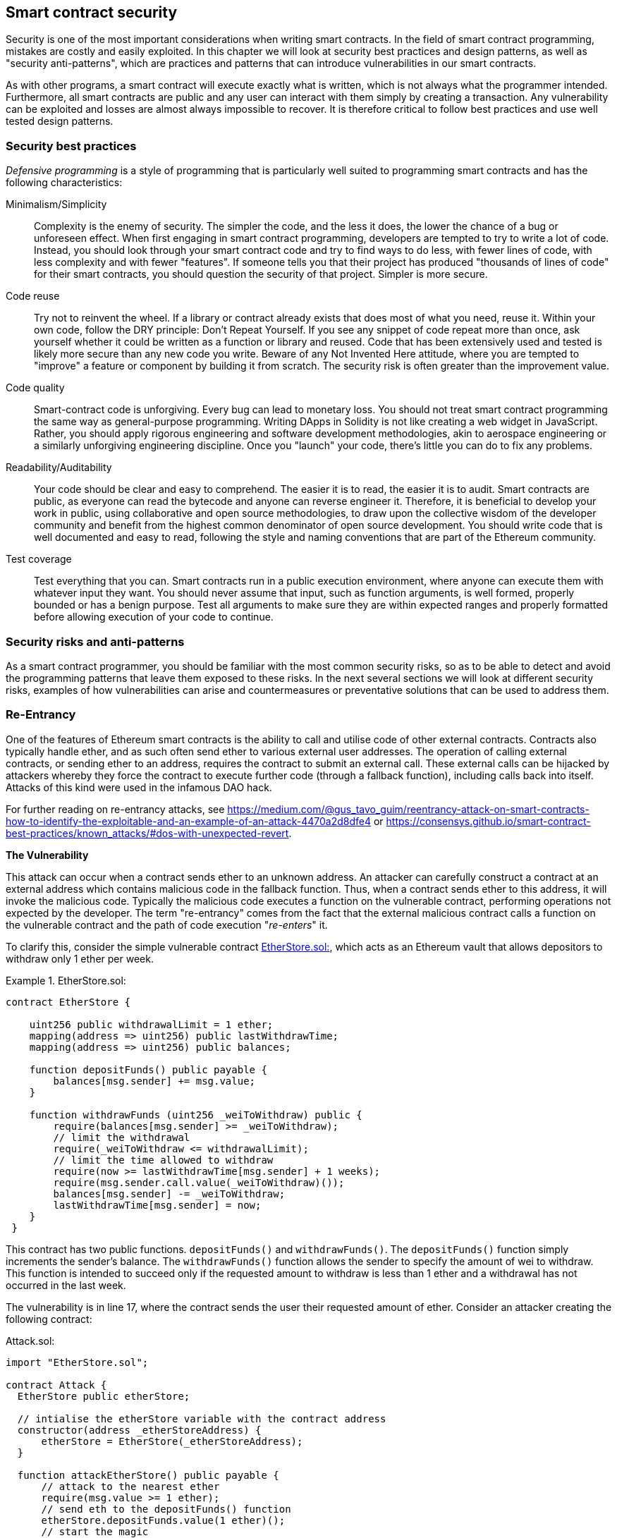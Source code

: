 [[smart_contract_security]]
== Smart contract security

Security is one of the most important considerations when writing smart contracts. In the field of smart contract programming, mistakes are costly and easily exploited. In this chapter we will look at security best practices and design patterns, as well as "security anti-patterns", which are practices and patterns that can introduce vulnerabilities in our smart contracts.

As with other programs, a smart contract will execute exactly what is written, which is not always what the programmer intended. Furthermore, all smart contracts are public and any user can interact with them simply by creating a transaction. Any vulnerability can be exploited and losses are almost always impossible to recover. It is therefore critical to follow best practices and use well tested design patterns.

=== Security best practices

_Defensive programming_ is a style of programming that is particularly well suited to programming smart contracts and has the following characteristics:

Minimalism/Simplicity:: Complexity is the enemy of security. The simpler the code, and the less it does, the lower the chance of a bug or unforeseen effect. When first engaging in smart contract programming, developers are tempted to try to write a lot of code. Instead, you should look through your smart contract code and try to find ways to do less, with fewer lines of code, with less complexity and with fewer "features". If someone tells you that their project has produced "thousands of lines of code" for their smart contracts, you should question the security of that project. Simpler is more secure.

Code reuse:: Try not to reinvent the wheel. If a library or contract already exists that does most of what you need, reuse it. Within your own code, follow the DRY principle: Don't Repeat Yourself. If you see any snippet of code repeat more than once, ask yourself whether it could be written as a function or library and reused. Code that has been extensively used and tested is likely more secure than any new code you write. Beware of any Not Invented Here attitude, where you are tempted to "improve" a feature or component by building it from scratch. The security risk is often greater than the improvement value.

Code quality:: Smart-contract code is unforgiving. Every bug can lead to monetary loss. You should not treat smart contract programming the same way as general-purpose programming. Writing DApps in Solidity is not like creating a web widget in JavaScript. Rather, you should apply rigorous engineering and software development methodologies, akin to aerospace engineering or a similarly unforgiving engineering discipline. Once you "launch" your code, there's little you can do to fix any problems.

Readability/Auditability:: Your code should be clear and easy to comprehend. The easier it is to read, the easier it is to audit. Smart contracts are public, as everyone can read the bytecode and anyone can reverse engineer it. Therefore, it is beneficial to develop your work in public, using collaborative and open source methodologies, to draw upon the collective wisdom of the developer community and benefit from the highest common denominator of open source development. You should write code that is well documented and easy to read, following the style and naming conventions that are part of the Ethereum community.

Test coverage:: Test everything that you can. Smart contracts run in a public execution environment, where anyone can execute them with whatever input they want. You should never assume that input, such as function arguments, is well formed, properly bounded or has a benign purpose. Test all arguments to make sure they are within expected ranges and properly formatted before allowing execution of your code to continue.

=== Security risks and anti-patterns

As a smart contract programmer, you should be familiar with the most common security risks, so as to be able to detect and avoid the programming patterns that leave them exposed to these risks. In the next several sections we will look at different security risks, examples of how vulnerabilities can arise and countermeasures or preventative solutions that can be used to address them.

[[reentrancy_security]]
=== Re-Entrancy

One of the features of Ethereum smart contracts is the ability to call
and utilise code of other external contracts. Contracts also typically
handle ether, and as such often send ether to various external user
addresses. The operation of calling external contracts, or sending ether
to an address, requires the contract to submit an external call. These
external calls can be hijacked by attackers whereby they force the
contract to execute further code (through a fallback function),
including calls back into itself. Attacks of this kind were used in the
infamous DAO hack.

For further reading on re-entrancy attacks, see
https://medium.com/@gus_tavo_guim/reentrancy-attack-on-smart-contracts-how-to-identify-the-exploitable-and-an-example-of-an-attack-4470a2d8dfe4 or
https://consensys.github.io/smart-contract-best-practices/known_attacks/#dos-with-unexpected-revert.

*The Vulnerability*
////
NOTE to editor
The section headings "The Vulnerability" & "Preventive Techniques" throughout this chapter have been changed from headings to bold formatting intentionally so as not to clutter the table of contents with repetitive wording.
////

This attack can occur when a contract sends ether to an unknown address.
An attacker can carefully construct a contract at an external address
which contains malicious code in the fallback function. Thus, when a contract sends ether to this address, it will
invoke the malicious code. Typically the malicious code executes a
function on the vulnerable contract, performing operations not expected
by the developer. The term "re-entrancy" comes from the fact that the
external malicious contract calls a function on the vulnerable
contract and the path of code execution "__re-enters__" it.

To clarify this, consider the simple vulnerable contract <<etherstore_vulnerable>>, which acts as
an Ethereum vault that allows depositors to withdraw only 1 ether per
week.

[[etherstore_vulnerable]]
.EtherStore.sol:
====
[source,solidity,linenums]
----
contract EtherStore {

    uint256 public withdrawalLimit = 1 ether;
    mapping(address => uint256) public lastWithdrawTime;
    mapping(address => uint256) public balances;

    function depositFunds() public payable {
        balances[msg.sender] += msg.value;
    }

    function withdrawFunds (uint256 _weiToWithdraw) public {
        require(balances[msg.sender] >= _weiToWithdraw);
        // limit the withdrawal
        require(_weiToWithdraw <= withdrawalLimit);
        // limit the time allowed to withdraw
        require(now >= lastWithdrawTime[msg.sender] + 1 weeks);
        require(msg.sender.call.value(_weiToWithdraw)());
        balances[msg.sender] -= _weiToWithdraw;
        lastWithdrawTime[msg.sender] = now;
    }
 }
----
====

This contract has two public functions. `depositFunds()` and
`withdrawFunds()`. The `depositFunds()` function simply increments the
sender's balance. The `withdrawFunds()` function allows the sender to
specify the amount of wei to withdraw. This function is intended to succeed
only if the requested amount to withdraw is less than 1 ether and a withdrawal
has not occurred in the last week.

The vulnerability is in line 17, where the contract sends the user their
requested amount of ether. Consider an attacker creating the
following contract:

[[etherstore_attack]]
.Attack.sol:
[source,solidity,linenums]
----
import "EtherStore.sol";

contract Attack {
  EtherStore public etherStore;

  // intialise the etherStore variable with the contract address
  constructor(address _etherStoreAddress) {
      etherStore = EtherStore(_etherStoreAddress);
  }

  function attackEtherStore() public payable {
      // attack to the nearest ether
      require(msg.value >= 1 ether);
      // send eth to the depositFunds() function
      etherStore.depositFunds.value(1 ether)();
      // start the magic
      etherStore.withdrawFunds(1 ether);
  }

  function collectEther() public {
      msg.sender.transfer(this.balance);
  }

  // fallback function - where the magic happens
  function () payable {
      if (etherStore.balance > 1 ether) {
          etherStore.withdrawFunds(1 ether);
      }
  }
}
----

How can the malicious contract <<etherstore_attack>> exploit the `EtherStore`
contract? First, the attacker would create the above contract (let’s say at the
address `0x0...123`) with the `EtherStore`’s contract address as the sole
constructor parameter. This will initialize and point the public
variable `etherStore` to the contract to be attacked.

The attacker would then call the `attackEtherStore()` function, with some
amount of ether (greater than or equal to 1), let us assume `1 ether` for
the time being. In this example, we will also assume a number of other users have
deposited ether into this contract, such that it’s current balance is
`10 ether`. The following would then occur:

1. *Attack.sol - Line 15* - The `depositFunds()` function of the EtherStore
contract will be called with a `msg.value` of `1 ether` (and a lot of gas). The
sender (`msg.sender`) will be our malicious contract (`0x0...123`). Thus,
       `balances[0x0..123] = 1 ether`.

2. *Attack.sol - Line 17* - The malicious contract will then call the
`withdrawFunds()` function of the `EtherStore` contract with a parameter of `1
ether`. This will pass all the requirements (Lines 12–16 of the
    `EtherStore` contract) as no previous withdrawals have been made.

3. *EtherStore.sol - Line 17* - The contract will then send `1 ether` back to
the malicious contract.

4. *Attack.sol - Line 25* - The payment to the malicious contract will
then execute the fallback function.

5. *Attack.sol - Line 26* - The total balance of the EtherStore contract was
`10 ether` and is now `9 ether` so this if statement passes.

6. *Attack.sol - Line 27* - The fallback function then calls the `EtherStore`
`withdrawFunds()` function again and '__re-enters__' the `EtherStore`
contract.

7. *EtherStore.sol - Line 11* - In this second call to `withdrawFunds()`, the
attacking contract's balance is still `1 ether` as line 18 has not yet been executed. Thus, we
still have `balances[0x0..123] = 1 ether`. This is also the case for the
`lastWithdrawTime` variable. Again, we pass all the requirements.

8. *EtherStore.sol - Line 17* - The attacking contract withdraws another `1 ether`.

9. *Steps 4-8 will repeat* - until it is no longer the case that `EtherStore.balance > 1` as dictated by line 26 in `Attack.sol`.

10. *Attack.sol - Line 26* - Once there less 1 (or less) ether left in the
`EtherStore` contract, this if statement will fail. This will then allow lines
18 and 19 of the `EtherStore` contract to be executed (for each call to the
    `withdrawFunds()` function).

11. *EtherStore.sol - Lines 18 and 19* - The `balances` and
`lastWithdrawTime` mappings will be set and the execution will end.

The final result is that the attacker has withdrawn all but 1 ether
from the `EtherStore` contract in a single transaction.

*Preventative Techniques*

There are a number of common techniques which help avoid potential
re-entrancy vulnerabilities in smart contracts. The first is to (whenever possible) use the built-in
https://solidity.readthedocs.io/en/latest/units-and-global-variables.html#address-related[transfer()]
function when sending ether to external contracts. The transfer function
only sends `2300 gas` with the external call, which is not enough for the destination
address/contract to call another contract (i.e. re-enter the sending
contract).

The second technique is to ensure that all logic that changes state
variables happen before ether is sent out of the contract (or any
external call). In the `EtherStore` example, lines 18 and 19 of
`EtherStore.sol` should be put before line 17. It is good practice to
place any code that performs external calls to unknown addresses as the
last operation in a localised function or piece of code execution. This
is known as the
https://solidity.readthedocs.io/en/latest/security-considerations.html#use-the-checks-effects-interactions-pattern[checks-effects-interactions]
pattern.

A third technique is to introduce a mutex. That is, to add a state
variable which locks the contract during code execution, preventing
re-entrant calls.

Applying all of these techniques (all three are unnecessary, but we do it
for demonstrative purposes) to `EtherStore.sol`, gives the
re-entrancy-free contract:

[source,solidity,linenums]
----
contract EtherStore {

    // initialise the mutex
    bool reEntrancyMutex = false;
    uint256 public withdrawalLimit = 1 ether;
    mapping(address => uint256) public lastWithdrawTime;
    mapping(address => uint256) public balances;

    function depositFunds() public payable {
        balances[msg.sender] += msg.value;
    }

    function withdrawFunds (uint256 _weiToWithdraw) public {
        require(!reEntrancyMutex);
        require(balances[msg.sender] >= _weiToWithdraw);
        // limit the withdrawal
        require(_weiToWithdraw <= withdrawalLimit);
        // limit the time allowed to withdraw
        require(now >= lastWithdrawTime[msg.sender] + 1 weeks);
        balances[msg.sender] -= _weiToWithdraw;
        lastWithdrawTime[msg.sender] = now;
        // set the reEntrancy mutex before the external call
        reEntrancyMutex = true;
        msg.sender.transfer(_weiToWithdraw);
        // release the mutex after the external call
        reEntrancyMutex = false;
    }
 }
----

==== Real-World Example: The DAO

https://en.wikipedia.org/wiki/The_DAO_(organization)[The DAO]
(Decentralized Autonomous Organization) was one of the major hacks that
occurred in the early development of Ethereum. At the time, the contract
held over $150 million USD. Re-entrancy played a major role in the
attack, which ultimately led to the hard fork that created Ethereum
Classic (ETC). For a good analysis of the DAO exploit, see
http://hackingdistributed.com/2016/06/18/analysis-of-the-dao-exploit/.

=== Arithmetic Over/Underflows

The Ethereum Virtual Machine (EVM) specifies fixed-size data types for
integers. This means that an integer variable can represent only a certain range
of numbers. A `uint8` for example, can only store
numbers in the range [0,255]. Trying to store `256` into a `uint8` will
result in `0`. If care is not taken, variables in Solidity can be
exploited if user input is unchecked and calculations are performed
which result in numbers that lie outside the range of the data type that
stores them.

For further reading on arithmetic over/underflows, see *How to Secure Your Smart Contracts* at
https://medium.com/loom-network/how-to-secure-your-smart-contracts-6-solidity-vulnerabilities-and-how-to-avoid-them-part-1-c33048d4d17d,
*Ethereum Smart Contract Best Practices* at https://consensys.github.io/smart-contract-best-practices/known_attacks/#integer-overflow-and-underflow and
*Ethereum, Solidity and integer overflows: programming blockchains like 1970* at
https://randomoracle.wordpress.com/2018/04/27/ethereum-solidity-and-integer-overflows-programming-blockchains-like-1970/

*The Vulnerability*

An over/underflow occurs when an operation is performed that requires a
fixed size variable to store a number (or piece of data) that is outside
the range of the variable’s data type.

For example, subtracting `1` from a `uint8` (unsigned integer of 8 bits,
i.e. non-negative) variable whose value is `0` will result
in the number `255`. This is an underflow. We have assigned a number
below the range of the `uint8`, the result _wraps around_ and gives the
largest number a `uint8` can store. Similarly, adding `2^8=256` to a
`uint8` will leave the variable unchanged as we have wrapped around the
entire length of the `uint`. Two simple analogies of this behaviour are
speedometers in cars which measure distance travelled (they restart to 0, after
the largest number, i.e. 999999 is surpassed) and periodic mathematical functions
(adding 2π to the argument of sin() leaves the value unchanged).

Adding numbers larger than the data type’s range is called an overflow. For
clarity, adding `257` to a `uint8` that currently has a value of `0` will result
in the number `1`.  It is sometimes instructive to think of fixed-size variables
being cyclic, where we start again from zero if we add numbers above the
largest possible stored number, and start counting down from the largest number if we subtract from 0. In the case of signed `int` types, which _can_ represent negative numbers, we start again once we reach the largest negative value; for example, if we try to subtract `1` from a `uint8` whose value is `-128`, we will get `127`.

These kinds of numerical gotchas allow attackers to misuse code and create
unexpected logic flows. For example, consider the time locking contract
<<timelock_sol_security>>.

[[timelock_sol_security]]
.TimeLock.sol:
[source,solidity,linenums]
----
contract TimeLock {

    mapping(address => uint) public balances;
    mapping(address => uint) public lockTime;

    function deposit() public payable {
        balances[msg.sender] += msg.value;
        lockTime[msg.sender] = now + 1 weeks;
    }

    function increaseLockTime(uint _secondsToIncrease) public {
        lockTime[msg.sender] += _secondsToIncrease;
    }

    function withdraw() public {
        require(balances[msg.sender] > 0);
        require(now > lockTime[msg.sender]);
        balances[msg.sender] = 0;
        msg.sender.transfer(balances[msg.sender]);
    }
}
----

This contract is designed to act like a time vault, where users can
deposit ether into the contract and it will be locked there for at least
a week. The user may extend the wait time to longer than 1 week if they choose,
but once deposited, the user can be sure their ether is locked in safely
for at least a week, or so this contract intends.

In the event a user is forced to hand over their private key a contract such as
this may be handy to ensure ether is unobtainable in short periods of time. If
a user had locked in `100 ether` in this contract and handed their keys over to
an attacker, an attacker could use an overflow to receive the ether, regardless
of the `lockTime`.

The attacker could determine the current `lockTime` for the address they
now hold the key for (its a public variable). Let’s call this
`userLockTime`. They could then call the `increaseLockTime` function and
pass as an argument the number `2^256 - userLockTime`. This number would
be added to the current `userLockTime` and cause an overflow, resetting
`lockTime[msg.sender]` to `0`. The attacker could then simply call the
`withdraw` function to obtain their reward.

Let’s look at another example, this one from the Ethernaut challenges. See
https://github.com/OpenZeppelin/ethernaut.

*SPOILER ALERT:* _If you have not yet done the Ethernaut challenges, this
gives a solution to one of the levels_.

[source,solidity]
----
pragma solidity ^0.4.18;

contract Token {

  mapping(address => uint) balances;
  uint public totalSupply;

  function Token(uint _initialSupply) {
    balances[msg.sender] = totalSupply = _initialSupply;
  }

  function transfer(address _to, uint _value) public returns (bool) {
    require(balances[msg.sender] - _value >= 0);
    balances[msg.sender] -= _value;
    balances[_to] += _value;
    return true;
  }

  function balanceOf(address _owner) public constant returns (uint balance) {
    return balances[_owner];
  }
}
----

This is a simple token contract which employs a `transfer()` function,
allowing participants to move their tokens around. Can you see the error
in this contract?

The flaw comes in the `transfer()` function. The require statement on
line 13 can be bypassed using an underflow. Consider a user with a zero
balance. They could call the `transfer()` function with any non-zero
`_value` and pass the require statement on line 13. This is because
`balances[msg.sender]` is zero (and a `uint256`) so subtracting any
positive amount (excluding `2^256`) will result in a positive number due
to the underflow we described above. This is also true for line 14,
where our balance will be credited with a positive number. Thus, in this
example, we have achieved free tokens due to an underflow vulnerability.

*Preventative Techniques*

The current conventional technique to guard against under/overflow
vulnerabilities is to use or build mathematical libraries which replace
the standard math operators addition, subtraction and multiplication
(division is excluded as it does not cause over/underflows and the EVM
reverts on division by 0).

https://github.com/OpenZeppelin/zeppelin-solidity[OpenZepplin] have
done a great job in building and auditing secure libraries for the Ethereum community. In particular, their Safe
Math Library, at
https://github.com/OpenZeppelin/zeppelin-solidity/blob/master/contracts/math/SafeMath.sol, can be used to avoid under/overflow vulnerabilities.

To demonstrate how these libraries are used in Solidity, let us correct the `TimeLock` contract, using Open Zepplin’s `SafeMath` library. The overflow-free version of the contract is:

[source,solidity,linenums]
----
library SafeMath {

  function mul(uint256 a, uint256 b) internal pure returns (uint256) {
    if (a == 0) {
      return 0;
    }
    uint256 c = a * b;
    assert(c / a == b);
    return c;
  }

  function div(uint256 a, uint256 b) internal pure returns (uint256) {
    // assert(b > 0); // Solidity automatically throws when dividing by 0
    uint256 c = a / b;
    // assert(a == b * c + a % b); // There is no case in which this doesn't hold
    return c;
  }

  function sub(uint256 a, uint256 b) internal pure returns (uint256) {
    assert(b <= a);
    return a - b;
  }

  function add(uint256 a, uint256 b) internal pure returns (uint256) {
    uint256 c = a + b;
    assert(c >= a);
    return c;
  }
}

contract TimeLock {
    using SafeMath for uint; // use the library for uint type
    mapping(address => uint256) public balances;
    mapping(address => uint256) public lockTime;

    function deposit() public payable {
        balances[msg.sender] = balances[msg.sender].add(msg.value);
        lockTime[msg.sender] = now.add(1 weeks);
    }

    function increaseLockTime(uint256 _secondsToIncrease) public {
        lockTime[msg.sender] = lockTime[msg.sender].add(_secondsToIncrease);
    }

    function withdraw() public {
        require(balances[msg.sender] > 0);
        require(now > lockTime[msg.sender]);
        balances[msg.sender] = 0;
        msg.sender.transfer(balances[msg.sender]);
    }
}
----

Notice that all standard math operations have been replaced by the those
defined in the `SafeMath` library. The `TimeLock` contract no longer
performs any operation which is capable of under/overflow.

==== Real-World Examples: PoWHC and Batch Transfer Overflow (CVE-2018–10299)

Proof of Weak Hands Coin (PoWHC), originally devised as a joke of sorts, was a
Ponzi scheme written by an internet collective. Unfortunately it seems that the author(s) of the contract
had not seen over/underflows before and consequently, 866 ether was
liberated from its contract. A good overview of how the underflow occurs
(which is not too dissimilar to the Ethernaut challenge above) is given
in
https://blog.goodaudience.com/how-800k-evaporated-from-the-powh-coin-ponzi-scheme-overnight-1b025c33b530.

Another example comes from the implementation of a `batchTransfer()` function into a group of ERC20 token contracts. See https://github.com/ethereum/EIPs/blob/master/EIPS/eip-20.md. The implementation contained an overflow. Learn more details about the overflow at https://medium.com/@peckshield/alert-new-batchoverflow-bug-in-multiple-erc20-smart-contracts-cve-2018-10299-511067db6536.

=== Unexpected Ether

Typically, when ether is sent to a contract it must execute either the
fallback function or another function defined in the contract. There
are two exceptions to this, where ether can exist in a contract without
having executed any code. Contracts which rely on code execution for
every ether sent to the contract can be vulnerable to attacks where
ether is forcibly sent to a contract.

For further reading on this, see How to Secure Your Smart Contracts: 6 at
https://medium.com/loom-network/how-to-secure-your-smart-contracts-6-solidity-vulnerabilities-and-how-to-avoid-them-part-2-730db0aa4834 and Solidity
security patterns - forcing ether to a contract at
http://danielszego.blogspot.com.au/2018/03/solidity-security-patterns-forcing.html.

*The Vulnerability*

A common defensive programming technique that is useful in enforcing
correct state transitions or validating operations is
_invariant checking_. This technique involves defining a set of
invariants (metrics or parameters that should not change) and checking
these invariants remain unchanged after a single (or many) operation(s).
This is typically good design, provided the invariants being checked are
in fact invariants. One example of an invariant is the `totalSupply` of
a fixed issuance
https://github.com/ethereum/EIPs/blob/master/EIPS/eip-20.md[ERC20]
token. As no function should modify this invariant, one could add a
check to the `transfer()` function that ensures the `totalSupply`
remains unmodified, to ensure the function is working as expected.

In particular, there is one apparent _invariant_, that it may be tempting to use
but can in fact be manipulated by external users (regardless of the rules put
in place in the smart contract). This is the current ether stored in the
contract. Often when developers first learn Solidity they have the
misconception that a contract can only accept or obtain ether via payable
functions. This misconception can lead to contracts that have false assumptions
about the ether balance within them which can lead to a range of
vulnerabilities. The smoking gun for this vulnerability is the (incorrect) use
of `this.balance`. As we will see, incorrect uses of `this.balance` can lead to
serious vulnerabilities of this type.

There are two ways in which ether can (forcibly) be sent to a contract
without using a `payable` function or executing any code on the
contract. These are listed below.

Self-Destruct / Suicide::

Any contract is able to implement the
http://solidity.readthedocs.io/en/latest/introduction-to-smart-contracts.html#self-destruct[`selfdestruct(address)`]
function, which removes all bytecode from the contract address and sends
all ether stored there to the parameter-specified address. If this
specified address is also a contract, no functions (including the
fallback) get called. Therefore, the `selfdestruct()` function can be
used to forcibly send ether to any contract regardless of any code that
may exist in the contract, even contracts with no
payable functions. This means any attacker can create a contract with a
`selfdestruct()` function, send ether to it, call `selfdestruct(target)`
and force ether to be sent to a `target` contract. Martin Swende has an
excellent blog post at
http://martin.swende.se/blog/Ethereum_quirks_and_vulns.html describing some quirks of the self-destruct opcode (Quirk #2) along with
a description of how client nodes were checking incorrect invariants
which could have led to a rather catastrophic crash of the Ethereum network.

Pre-sent Ether::

The second way a contract can obtain ether without using a `selfdestruct()`
function or calling any payable functions is to pre-load the contract address
with ether. Contract addresses are deterministic, in fact the address is
calculated from the Keccak256 (commonly synonymous with SHA-3) hash of the
address creating the contract and the transaction nonce which creates the
contract. Specifically, it is of the form: `address = sha3(rlp.encode([account_address,transaction_nonce]))`
(see https://blog.sigmaprime.io/solidity-security.html#keyless-eth[Keyless Ether] for some fun use cases of this). This
means anyone can calculate what a contract's address will be before it is
created and thus send ether to that address. When the contract is
created it will have a non-zero ether balance.

Let’s explore some pitfalls that can arise given the above knowledge.

Consider the overly-simple contract <<etherGame_security>>:

[[etherGame_security]]
.EtherGame.sol:
[source,solidity,linenums]
----
contract EtherGame {

    uint public payoutMileStone1 = 3 ether;
    uint public mileStone1Reward = 2 ether;
    uint public payoutMileStone2 = 5 ether;
    uint public mileStone2Reward = 3 ether;
    uint public finalMileStone = 10 ether;
    uint public finalReward = 5 ether;

    mapping(address => uint) redeemableEther;
    // users pay 0.5 ether. At specific milestones, credit their accounts
    function play() public payable {
        require(msg.value == 0.5 ether); // each play is 0.5 ether
        uint currentBalance = this.balance + msg.value;
        // ensure no players after the game as finished
        require(currentBalance <= finalMileStone);
        // if at a milestone credit the players account
        if (currentBalance == payoutMileStone1) {
            redeemableEther[msg.sender] += mileStone1Reward;
        }
        else if (currentBalance == payoutMileStone2) {
            redeemableEther[msg.sender] += mileStone2Reward;
        }
        else if (currentBalance == finalMileStone ) {
            redeemableEther[msg.sender] += finalReward;
        }
        return;
    }

    function claimReward() public {
        // ensure the game is complete
        require(this.balance == finalMileStone);
        // ensure there is a reward to give
        require(redeemableEther[msg.sender] > 0);
        redeemableEther[msg.sender] = 0;
        msg.sender.transfer(redeemableEther[msg.sender]);
    }
 }
----

This contract represents a simple game (which would naturally involve
race-conditions) whereby players send `0.5 ether` to the contract in hope to be the player that reaches one of
three milestones first. Milestones are denominated in ether. The first
to reach the milestone may claim a portion of the ether when the game
has ended. The game ends when the final milestone (`10 ether`) is
reached; users can then claim their rewards.

The issues with the `EtherGame` contract come from the poor use of
`this.balance` in both lines 14 (and by association 16) and 32. A
mischievous attacker could forcibly send a small amount of ether, let’s
say `0.1 ether` via the `selfdestruct()` function (discussed above) to
prevent any future players from reaching a milestone. As all legitimate
players can only send `0.5 ether` increments, `this.balance` would no
longer be multiples of `0.5 ether`, as it would also have the `0.1 ether`
contribution. This prevents all the if conditions on lines 18, 21
and 24 from being true.

Even worse, a vengeful attacker who missed a milestone could forcibly
send `10 ether` (or an equivalent amount of ether that pushes the
contract’s balance above the `finalMileStone`), which would lock all
rewards in the contract forever. This is because the `claimReward()`
function will always revert, due to the require on line 32 (i.e.
`this.balance` is greater than `finalMileStone`).

*Preventative Techniques*

This sort of vulnerability typically arises from the misuse of `this.balance`.
Contract logic, when possible, should avoid being dependent on exact
values of the balance of the contract, because it can be artificially
manipulated. If applying logic based on `this.balance`, you have to
cope with unexpected balances.

If exact values of deposited ether are required, a self-defined variable
should be used that is incremented in payable functions, to safely
track the deposited ether. This variable will not be influenced by the
forced ether sent via a `selfdestruct()` call.

With this in mind, a corrected version of the `EtherGame` contract could
look like:

[source,solidity,linenums]
----
contract EtherGame {

    uint public payoutMileStone1 = 3 ether;
    uint public mileStone1Reward = 2 ether;
    uint public payoutMileStone2 = 5 ether;
    uint public mileStone2Reward = 3 ether;
    uint public finalMileStone = 10 ether;
    uint public finalReward = 5 ether;
    uint public depositedWei;

    mapping (address => uint) redeemableEther;

    function play() public payable {
        require(msg.value == 0.5 ether);
        uint currentBalance = depositedWei + msg.value;
        // ensure no players after the game as finished
        require(currentBalance <= finalMileStone);
        if (currentBalance == payoutMileStone1) {
            redeemableEther[msg.sender] += mileStone1Reward;
        }
        else if (currentBalance == payoutMileStone2) {
            redeemableEther[msg.sender] += mileStone2Reward;
        }
        else if (currentBalance == finalMileStone ) {
            redeemableEther[msg.sender] += finalReward;
        }
        depositedWei += msg.value;
        return;
    }

    function claimReward() public {
        // ensure the game is complete
        require(depositedWei == finalMileStone);
        // ensure there is a reward to give
        require(redeemableEther[msg.sender] > 0);
        redeemableEther[msg.sender] = 0;
        msg.sender.transfer(redeemableEther[msg.sender]);
    }
 }
----

Here, we have just created a new variable, `depositedEther`, which keeps
track of the known ether deposited, and it is this variable which we
use for our tests. Note that we no longer have any
reference to `this.balance`.

==== Further Examples

A few examples of exploitable contracts were given in the
https://github.com/Arachnid/uscc/tree/master/submissions-2017/[Underhanded
Solidity Contest], which also provides extended examples of a number of the
pitfalls raised in this section.

=== Delegatecall

The `CALL` and `DELEGATECALL` opcodes are useful in allowing Ethereum
developers to modularise their code. Standard external message calls to
contracts are handled by the `CALL` opcode, whereby code is run in the
context of the external contract/function. The `DELEGATECALL` opcode is
almost identical, except that the code executed at the targeted address is
run in the context of the calling contract, and `msg.sender` and `msg.value` remain unchanged. This
feature enables the implementation of _libraries_, allowing developers to
deploy reusable code once and call it from future contracts.

Although the differences between these two opcodes are simple and
intuitive, the use of `DELEGATECALL` can lead to unexpected code
execution.

For further reading, see
https://ethereum.stackexchange.com/questions/3667/difference-between-call-callcode-and-delegatecall[Ethereum
Stack Exchange Question] and
https://solidity.readthedocs.io/en/latest/introduction-to-smart-contracts.html#delegatecall-callcode-and-libraries[Solidity Docs].

*The Vulnerability*

As a result of the context-preserving nature of `DELEGATECALL`, building
vulnerability-free custom libraries is not as easy as one might think.
The code in libraries themselves can be secure and vulnerability-free;
however, when run in the context of another application new
vulnerabilities can arise. Let’s see a fairly complex example of this,
using Fibonacci numbers.

Consider the following library, <<fibonacci_security>>, which can generate the Fibonacci sequence
and sequences of similar form. Note, this code was
modified from
https://github.com/web3j/web3j/blob/master/codegen/src/test/resources/solidity/fibonacci/Fibonacci.sol.

[[fibonacci_security]]
.FibonacciLib.sol
[source,solidity,linenums]
----
// library contract - calculates fibonacci-like numbers;
contract FibonacciLib {
    // initializing the standard fibonacci sequence;
    uint public start;
    uint public calculatedFibNumber;

    // modify the zeroth number in the sequence
    function setStart(uint _start) public {
        start = _start;
    }

    function setFibonacci(uint n) public {
        calculatedFibNumber = fibonacci(n);
    }

    function fibonacci(uint n) internal returns (uint) {
        if (n == 0) return start;
        else if (n == 1) return start + 1;
        else return fibonacci(n - 1) + fibonacci(n - 2);
    }
}
----

This library provides a function which can generate the _n_-th Fibonacci
number in the sequence. It allows users to change the starting number of the
sequence (`start`) and calculate the _n_-th Fibonacci-like numbers in this new
sequence.

Let us now consider a contract, <<fib_balance_security>> that utilises this library.

[[fib_balance_security]]
.FibonacciBalance.sol:
[source,solidity,linenums]
----
contract FibonacciBalance {

    address public fibonacciLibrary;
    // the current fibonacci number to withdraw
    uint public calculatedFibNumber;
    // the starting fibonacci sequence number
    uint public start = 3;
    uint public withdrawalCounter;
    // the fibonancci function selector
    bytes4 constant fibSig = bytes4(sha3("setFibonacci(uint256)"));

    // constructor - loads the contract with ether
    constructor(address _fibonacciLibrary) public payable {
        fibonacciLibrary = _fibonacciLibrary;
    }

    function withdraw() {
        withdrawalCounter += 1;
        // calculate the fibonacci number for the current withdrawal user
        // this sets calculatedFibNumber
        require(fibonacciLibrary.delegatecall(fibSig, withdrawalCounter));
        msg.sender.transfer(calculatedFibNumber * 1 ether);
    }

    // allow users to call fibonacci library functions
    function() public {
        require(fibonacciLibrary.delegatecall(msg.data));
    }
}
----

This contract allows a participant to withdraw ether from the contract,
with the amount of ether being equal to the Fibonacci number
corresponding to the participants' withdrawal order; i.e., the first
participant gets 1 ether, the second also gets 1, the third gets 2, the
forth gets 3, the fifth 5 and so on (until the balance of the contract
is less than the Fibonacci number being withdrawn).

// TODO: Andreas to decide if this intro is necessary, or to simply refer to
// another section of the book.

There are a number of elements in this contract that may require some
explanation. Firstly, there is an interesting-looking variable,
`fibSig`. This holds the first 4 bytes of the Keccak (SHA-3) hash of the
string `'setFibonacci(uint256)'`. This is known as the
https://solidity.readthedocs.io/en/latest/abi-spec.html#function-selector[function
selector] and is put into `calldata` to specify which function of a
smart contract will be called. It is used in the `delegatecall` function
on line 21 to specify that we wish to run the `fibonacci(uint256)`
function. The second argument in `delegatecall` is the parameter we are
passing to the function. Secondly, we assume that the address for the
`FibonacciLib` library is correctly referenced in the constructor
(section <<external_contract_referencing>> discusses some
potential vulnerabilities relating to this kind of contract reference
initialisation).

Can you spot any errors in this contract? If one were to deploy this contract,
fill it with ether and call `withdraw()`, it will likely revert.

You may have noticed that the state variable `start` is used in both the
library and the main calling contract. In the library contract, `start`
is used to specify the beginning of the Fibonacci sequence and is set to
`0`, whereas it is set to `3` in the `FibonacciBalance` contract. You
may also have noticed that the fallback function in the
`FibonacciBalance` contract allows all calls to be passed to the library
contract, which allows for the `setStart()` function of the library
contract to be called also. Recalling that we preserve the state of the
contract, it may seem that this function would allow you to change the
state of the `start` variable in the local `FibonnacciBalance` contract.
If so, this would allow one to withdraw more ether, as the resulting
`calculatedFibNumber` is dependent on the `start` variable (as seen in
the library contract). In actual fact, the `setStart()` function does
not (and cannot) modify the `start` variable in the `FibonacciBalance`
contract. The underlying vulnerability in this contract is significantly
worse than just modifying the `start` variable.

// TODO: Andreas to decide if this intro is necessary, or to simply refer to
// another section of the book.

Before discussing the actual issue, we take a quick detour to
understanding how state variables (`storage` variables) actually get
stored in contracts. State or `storage` variables (variables that
persist over individual transactions) are placed into `slots`
sequentially as they are introduced in the contract. (There are some complexities here, and the reader is encouraged to read
http://solidity.readthedocs.io/en/latest/miscellaneous.html#layout-of-state-variables-in-storage for a more thorough understanding).

As an example, let’s look at the library contract. It has two state
variables, `start` and `calculatedFibNumber`. The first variable is
`start`; being first, it is stored in the contract’s storage at `slot[0]`
(i.e. the first slot). The second variable, `calculatedFibNumber`, is
placed in the next available storage slot, `slot[1]`. If we look at the
function `setStart()`, it takes an input and sets `start` to whatever
the input was. This function is therefore setting `slot[0]` to whatever
input we provide in the `setStart()` function. Similarly, the
`setFibonacci()` function sets `calculatedFibNumber` to the result of
`fibonacci(n)`. Again, this is simply setting storage `slot[1]` to the
value of `fibonacci(n)`.

Now let's look at the `FibonacciBalance` contract. Storage `slot[0]` now
corresponds to `fibonacciLibrary` address and `slot[1]` corresponds to
`calculatedFibNumber`. It is in this incorrect mapping that the vulnerability occurs.
`delegatecall` *preserves contract context*. This means that code that
is executed via `delegatecall` will act on the state (i.e. storage) of
the calling contract.

Now notice that in `withdraw()` on line 21 we execute
`fibonacciLibrary.delegatecall(fibSig,withdrawalCounter)`. This calls
the `setFibonacci()` function, which, as we discussed, modifies storage
`slot[1]`, which in our current context is `calculatedFibNumber`. This
is as expected (i.e. after execution, `calculatedFibNumber` is
modified). However, recall that the `start` variable in the
`FibonacciLib` contract is located in storage `slot[0]`, which is the
`fibonacciLibrary` address in the current contract. This means that the
function `fibonacci()` will give an unexpected result. This is because
it references `start` (`slot[0]`), which in the current calling context
is the `fibonacciLibrary` address (which will often be quite large, when
interpreted as a `uint`). Thus it is likely that the `withdraw()`
function will revert, as it will not contain `uint(fibonacciLibrary)`
amount of ether, which is what `calculatedFibNumber` will return.

Even worse, the `FibonacciBalance` contract allows users to call all of
the `fibonacciLibrary` functions via the fallback function at line 26.
As we discussed earlier, this includes the `setStart()` function. We
discussed that this function allows anyone to modify or set storage
`slot[0]`. In this case, storage `slot[0]` is the `fibonacciLibrary`
address. Therefore, an attacker could create a malicious contract (an
example of one is given below), convert the address to a `uint` (this can be
done in Python easily using `int('<address>',16)`), and then call
`setStart(<attack_contract_address_as_uint>)`. This will change
`fibonacciLibrary` to the address of the attack contract. Then, whenever
a user calls `withdraw()` or the fallback function, the malicious
contract will run (which can steal the entire balance of the contract)
because we’ve modified the actual address for `fibonacciLibrary`. An
example of such an attack contract would be:

[source,solidity,linenums]
----
contract Attack {
    uint storageSlot0; // corresponds to fibonacciLibrary
    uint storageSlot1; // corresponds to calculatedFibNumber

    // fallback - this will run if a specified function is not found
    function() public {
        storageSlot1 = 0; // we set calculatedFibNumber to 0, so that if withdraw
        // is called we don't send out any ether.
        <attacker_address>.transfer(this.balance); // we take all the ether
    }
 }
----

Notice that this attack contract modifies the `calculatedFibNumber` by
changing storage `slot[1]`. In principle, an attacker could modify any
other storage slots they choose, to perform all kinds of attacks on this
contract. I encourage all readers to put these contracts into Remix at https://remix.ethereum.org and experiment with different attack contracts and state changes through these `delegatecall` functions.

It is also important to notice that when we say that `delegatecall` is
state-preserving, we are not talking about the variable names of the
contract, rather the actual storage slots to which those names point. As
you can see from this example, a simple mistake can lead to an attacker
hijacking the entire contract and its ether.

*Preventative Techniques*

Solidity provides the `library` keyword for implementing library
contracts (see the Solidity Docs at
https://solidity.readthedocs.io/en/latest/contracts.html?highlight=library#libraries for further details). This ensures the library contract is
stateless and non-self-destructable. Forcing libraries to be stateless
mitigates the complexities of storage context demonstrated in this
section. Stateless libraries also prevent attacks whereby attackers
modify the state of the library directly in order to affect the
contracts that depend on the library’s code. As a general rule of thumb,
when using `DELEGATECALL` pay careful attention to the possible calling
context of both the library contract and the calling contract, and
whenever possible build state-less libraries.

[[multisig_secondhack]]
==== Real-World Example: Parity Multisig Wallet (Second Hack)

The Second Parity Multisig Wallet hack is an example of how the context
of well-written library code can be exploited if run outside its intended
context. There are a number of good explanations of this hack, such as
this overview: Parity Multisig Hacked. Again. at
https://medium.com/chain-cloud-company-blog/parity-multisig-hack-again-b46771eaa838 by Anthony Akentiev, and An
In-Depth Look at the Parity Multisig Bug at
http://hackingdistributed.com/2017/07/22/deep-dive-parity-bug/.

To add to these references, let’s explore the contracts that were
exploited. The library and wallet contract can be found on the parity
GitHub
https://github.com/paritytech/parity/blob/b640df8fbb964da7538eef268dffc125b081a82f/js/src/contracts/snippets/enhanced-wallet.sol.

There are two contracts of interest here, the library contract and the
wallet contract.

The library contract:

[source,solidity,linenums]
----
contract WalletLibrary is WalletEvents {

  ...

  // throw unless the contract is not yet initialized.
  modifier only_uninitialized { if (m_numOwners > 0) throw; _; }

  // constructor - just pass on the owner array to the multiowned and
  // the limit to daylimit
  function initWallet(address[] _owners, uint _required, uint _daylimit) only_uninitialized {
    initDaylimit(_daylimit);
    initMultiowned(_owners, _required);
  }

  // kills the contract sending everything to `_to`.
  function kill(address _to) onlymanyowners(sha3(msg.data)) external {
    suicide(_to);
  }

  ...

}
----

and the wallet contract:

[source,solidity,linenums]
----
contract Wallet is WalletEvents {

  ...

  // METHODS

  // gets called when no other function matches
  function() payable {
    // just being sent some cash?
    if (msg.value > 0)
      Deposit(msg.sender, msg.value);
    else if (msg.data.length > 0)
      _walletLibrary.delegatecall(msg.data);
  }

  ...

  // FIELDS
  address constant _walletLibrary = 0xcafecafecafecafecafecafecafecafecafecafe;
}
----

Notice that the `Wallet` contract essentially passes all calls to the
`WalletLibrary` contract via a delegate call. The constant
`_walletLibrary` address in this code snippet acts as a placeholder for
the actually deployed `WalletLibrary` contract (which was at
`0x863DF6BFa4469f3ead0bE8f9F2AAE51c91A907b4`).

The intended operation of these contracts was to have a simple low-cost
deployable `Wallet` contract whose code base and main functionality was
in the `WalletLibrary` contract. Unfortunately, the `WalletLibrary`
contract is itself a contract and maintains its own state. Can you see
why this might be an issue?

It is possible to send calls to the `WalletLibrary` contract itself.
Specifically, the `WalletLibrary` contract could be initialised, and
become owned. A user did this, by calling `initWallet()` function on the
`WalletLibrary` contract, becoming an owner of the library contract. The
same user, subsequently called the `kill()` function. Because the user
was an owner of the Library contract, the modifier passed and the
library contract self-destructed. As all `Wallet` contracts in existence refer
to this library contract and contain no method to change this reference,
all of their functionality, including the ability to withdraw ether, was
lost along with the `WalletLibrary` contract. As a result, all ether
in all parity multi-sig wallets of this type instantly become lost or
permanently unrecoverable.

=== Default Visibilities

Functions in Solidity have visibility specifiers which dictate how
they can be called. The visibility determines whether a
function can be called externally by users, by other derived contracts,
only internally or only externally. There are four visibility
specifiers, which are described in detail in the Solidity Docs at
http://solidity.readthedocs.io/en/latest/contracts.html?highlight=library#visibility-and-getters. Functions default to `public`, allowing users to call them
externally. We shall now see how incorrect use of visibility specifiers can lead to some devastating vulnerabilities in smart contracts.

*The Vulnerability*

The default visibility for functions is `public`, so functions
that do not specify their visibility will be callable by external users.
The issue arises when developers mistakenly omit visibility specifiers
on functions which should be private (or only callable within the
contract itself).

Let's quickly explore a trivial example.

[source,solidity,linenums]
----
contract HashForEther {

    function withdrawWinnings() {
        // Winner if the last 8 hex characters of the address are 0.
        require(uint32(msg.sender) == 0);
        _sendWinnings();
     }

     function _sendWinnings() {
         msg.sender.transfer(this.balance);
     }
}
----

This simple contract is designed to act as an address guessing bounty
game. To win the balance of the contract, a user must generate an
Ethereum address whose last 8 hex characters are 0. Once obtained, they
can call the `withdrawWinnings()` function to obtain their bounty.

Unfortunately, the visibility of the functions have not been specified.
In particular, the `_sendWinnings()` function is `public` and thus any
address can call this function to steal the bounty.

*Preventative Techniques*

It is good practice to always specify the visibility of all functions in
a contract, even if they are intentionally `public`. Recent versions of
+solc+ show a warning for functions that
have no explicit visibility set, to encourage this practice.

==== Real-World Example: Parity MultiSig Wallet (First Hack)

In the first Parity multi-sig hack, about $31M worth of Ether was stolen,
mostly from three wallets. A good recap of exactly how this was done
is given by Haseeb Qureshi in
https://medium.freecodecamp.org/a-hacker-stole-31m-of-ether-how-it-happened-and-what-it-means-for-ethereum-9e5dc29e33ce.

Essentially, the multi-sig wallet
is constructed from a base `Wallet` contract, which calls a library
contract containing the core functionality (as described in
the <<multisig_secondhack>> section).
The library contract contains the code to initialise the wallet, as can
be seen from the following snippet:

[source,solidity,linenums]
----
contract WalletLibrary is WalletEvents {

  ...

  // METHODS

  ...

  // constructor is given number of sigs required to do protected "onlymanyowners" transactions
  // as well as the selection of addresses capable of confirming them.
  function initMultiowned(address[] _owners, uint _required) {
    m_numOwners = _owners.length + 1;
    m_owners[1] = uint(msg.sender);
    m_ownerIndex[uint(msg.sender)] = 1;
    for (uint i = 0; i < _owners.length; ++i)
    {
      m_owners[2 + i] = uint(_owners[i]);
      m_ownerIndex[uint(_owners[i])] = 2 + i;
    }
    m_required = _required;
  }

  ...

  // constructor - just pass on the owner array to the multiowned and
  // the limit to daylimit
  function initWallet(address[] _owners, uint _required, uint _daylimit) {
    initDaylimit(_daylimit);
    initMultiowned(_owners, _required);
  }
}
----

Note that neither of the functions specifies their
visibility, so both default to `public`. The `initWallet()`
function is called in the wallet's constructor, and sets the owners for
the multi-sig wallet as can be seen in the `initMultiowned()` function.
Because these functions were accidentally left `public`, an attacker was
able to call these functions on deployed contracts, resetting the
ownership to the attacker's address. Being the owner, the attacker then
drained the wallets of all their ether.

[[entropyillusion_security]]
=== Entropy Illusion

All transactions on the Ethereum blockchain are deterministic state
transition operations. This means that every transaction modifies the
global state of the Ethereum ecosystem in a calculable
way, with no uncertainty. This has the fundamental implication that
there is no source of entropy or randomness in Ethereum.
Achieving decentralised entropy
(randomness) is a well-known problem for which many solutions have been proposed (see for example
https://github.com/randao/randao, or using a chain of Hashes as
described by Vitalik in the blog post
https://vitalik.ca/files/randomness.html[Validator Ordering and Randomness in PoS].

*The Vulnerability*

Some of the first contracts built on the Ethereum platform were based
around gambling. Fundamentally, gambling requires uncertainty (something
to bet on), which makes building a gambling system on the blockchain (a
deterministic system) rather difficult. It is clear that the uncertainty
must come from a source external to the blockchain. This is possible for
bets between players (see for example the Commit-Reveal technique at
https://ethereum.stackexchange.com/questions/191/how-can-i-securely-generate-a-random-number-in-my-smart-contract); however, it is significantly more difficult if you want to
implement a contract to act as _the house_ (like in blackjack our
roulette). A common pitfall is to use future block variables, that is,
variables containing information about the transaction block whose value is not yet known, such as
hashes, timestamps, blocknumber or gas limit. The issue with these are
that they are controlled by the miner who mines the block, and as such
are not truly random. Consider, for example, a roulette smart contract
with logic that returns a black number if the next block hash ends in an
even number. A miner (or miner pool) could bet $1M on black. If they
solve the next block and find the hash ends in an odd number, they would
happily not publish their block and mine another until they find a
solution with the block hash being an even number (assuming the block
reward and fees are less than $1M). Using past or present variables can
be even more devastating as Martin Swende demonstrates in his excellent blog post at
http://martin.swende.se/blog/Breaking_the_house.html.
Furthermore, using solely block variables mean that the pseudo-random
number will be the same for all transactions in a block, so an attacker
can multiply their wins by doing many transactions within a block
(should there be a maximum bet).

*Preventative Techniques*

The source of entropy (randomness) must be external to the blockchain.
This can be done amongst peers with systems such as
https://ethereum.stackexchange.com/questions/191/how-can-i-securely-generate-a-random-number-in-my-smart-contract[commit–reveal],
or via changing the trust model to a group of participants (as in
https://github.com/randao/randao[RandDAO]). This can also be done via a
centralised entity that acts as a randomness oracle. Block variables
(in general, there are some exceptions) should not be used to source
entropy, as they can be manipulated by miners.

==== Real-World Example: PRNG Contracts

Arseny Reutov
https://blog.positive.com/predicting-random-numbers-in-ethereum-smart-contracts-e5358c6b8620[blogged] about his analysis of 3,649 live smart contracts which were using some
sort of pseudo random number generator (PRNG); he found 43 contracts
which could be exploited.

[[external_contract_referencing]]
=== External Contract Referencing

One of the benefits of the Ethereum _global computer_ is the ability to
reuse code and interact with contracts already deployed on the network.
As a result, a large number of contracts reference external contracts,
usually via external message calls.
These external message calls can mask malicious actors'
intentions in some non-obvious ways, which we'll now examine.

*The Vulnerability*

In Solidity, any address can be cast to a contract, regardless of whether
the code at the address represents the contract type being cast. This
can cause problems, especially when the author of the contract is trying
to hide malicious code. Let us illustrate this with an example:

Consider a piece of code, like <<rot13_security>> which rudimentarily implements the
link:www.wikipedia.com/rot13[Rot13] cipher.

[[rot13_security]]
.Rot13Encryption.sol:
[source,solidity,linenums]
----
//encryption contract
contract Rot13Encryption {

   event Result(string convertedString);

    //rot13 encrypt a string
    function rot13Encrypt (string text) public {
        uint256 length = bytes(text).length;
        for (var i = 0; i < length; i++) {
            byte char = bytes(text)[i];
            //inline assembly to modify the string
            assembly {
                char := byte(0,char) // get the first byte
                if and(gt(char,0x6D), lt(char,0x7B)) // if the character is in [n,z], i.e. wrapping.
                { char:= sub(0x60, sub(0x7A,char)) } // subtract from the ascii number a by the difference char is from z.
                if iszero(eq(char, 0x20)) // ignore spaces
                {mstore8(add(add(text,0x20), mul(i,1)), add(char,13))} // add 13 to char.
            }
        }
        emit Result(text);
    }

    // rot13 decrypt a string
    function rot13Decrypt (string text) public {
        uint256 length = bytes(text).length;
        for (var i = 0; i < length; i++) {
            byte char = bytes(text)[i];
            assembly {
                char := byte(0,char)
                if and(gt(char,0x60), lt(char,0x6E))
                { char:= add(0x7B, sub(char,0x61)) }
                if iszero(eq(char, 0x20))
                {mstore8(add(add(text,0x20), mul(i,1)), sub(char,13))}
            }
        }
        emit Result(text);
    }
}
----

This code simply takes a string (letters a-z, without validation) and
_encrypts_ it by shifting each character 13 places to the right (wrapping
around `z`); i.e. `a` shifts to `n` and `x` shifts to `k`. The assembly
in the above contract does not need to be understood to appreciate the issue
being discussed, so the reader unfamiliar with assembly can safely ignore it.

Consider the following contract which uses this code for its encryption,

[source,solidity,linenums]
----
import "Rot13Encryption.sol";

// encrypt your top secret info
contract EncryptionContract {
    // library for encryption
    Rot13Encryption encryptionLibrary;

    // constructor - initialise the library
    constructor(Rot13Encryption _encryptionLibrary) {
        encryptionLibrary = _encryptionLibrary;
    }

    function encryptPrivateData(string privateInfo) {
        // potentially do some operations here
        encryptionLibrary.rot13Encrypt(privateInfo);
     }
 }
----

The issue with this contract is that the `encryptionLibrary` address is
not public or constant. Thus the deployer of the contract could have
given an address in the constructor which points to this contract:

[source,solidity,linenums]
----
//encryption contract
contract Rot26Encryption {

   event Result(string convertedString);

    //rot13 encrypt a string
    function rot13Encrypt (string text) public {
        uint256 length = bytes(text).length;
        for (var i = 0; i < length; i++) {
            byte char = bytes(text)[i];
            //inline assembly to modify the string
            assembly {
                char := byte(0,char) // get the first byte
                if and(gt(char,0x6D), lt(char,0x7B)) // if the character is in [n,z], i.e. wrapping.
                { char:= sub(0x60, sub(0x7A,char)) } // subtract from the ascii number a by the difference char is from z.
                if iszero(eq(char, 0x20)) // ignore spaces
                {mstore8(add(add(text,0x20), mul(i,1)), add(char,26))} // add 26 to char!
            }
        }
        emit Result(text);
    }

    // rot13 decrypt a string
    function rot13Decrypt (string text) public {
        uint256 length = bytes(text).length;
        for (var i = 0; i < length; i++) {
            byte char = bytes(text)[i];
            assembly {
                char := byte(0,char)
                if and(gt(char,0x60), lt(char,0x6E))
                { char:= add(0x7B, sub(char,0x61)) }
                if iszero(eq(char, 0x20))
                {mstore8(add(add(text,0x20), mul(i,1)), sub(char,26))}
            }
        }
        emit Result(text);
    }
}
----

which implements the rot26 cipher, which shifts each character by 26 places
(i.e. does nothing). Again, there is no need to understand the assembly in this
contract. More simply, the attacker could have linked the following
contract to the same effect:

[source,solidity,linenums]
----
contract Print{
    event Print(string text);

    function rot13Encrypt(string text) public {
        emit Print(text);
    }
 }
----

If the address of either of these contracts were given in the
constructor, the `encryptPrivateData()` function would simply produce an
event which prints the unencrypted private data. Although in this
example a library-like contract was set in the constructor, it is often
the case that a privileged user (such as an `owner`) can change library
contract addresses. If a linked contract doesn’t contain the function
being called, the fallback function will execute. For example, with the
line `encryptionLibrary.rot13Encrypt()`, if the contract specified by
`encryptionLibrary` was:

[source,solidity,linenums]
----
 contract Blank {
     event Print(string text);
     function () {
         emit Print("Here");
         //put malicious code here and it will run
     }
 }
----

then an event with the text `Here` would be emitted. Thus if users can
alter contract libraries, they can in principle get users to unknowingly
run arbitrary code.

[WARNING]
====
The contracts represented here are for demonstrative purposes only and
do not represent proper encryption. They should not be used for
encryption.
====

*Preventative Techniques*

As demonstrated above, safe contracts can (in some cases)
be deployed in such a way that they behave maliciously. An auditor could
publicly verify a contract and have its owner deploy it in a malicious
way, resulting in a publicly-audited contract which has vulnerabilities
or malicious intent.

There are a number of techniques which prevent these scenarios.

One technique is to use the `new` keyword to create contracts. In the
example above, the constructor could be written as:

[source,solidity]
----
    constructor() {
        encryptionLibrary = new Rot13Encryption();
    }
----

This way an instance of the referenced contract is created at deployment
time, and the deployer cannot replace the `Rot13Encryption` contract
without changing it.

Another solution is to hard code external contract addresses.

In general, code that calls external contracts should always be
audited carefully. As a developer, when defining external contracts, it can
be a good idea to make the contract addresses public (which is not the
case in the honey-pot example given below) to allow users to easily examine
code referenced by the contract. Conversely, if a contract has
a private variable contract address it can be a sign of someone behaving
maliciously (as shown in the real-world example). If a user can change
a contract address which is used to
call external functions, it can be important (in a decentralised system
context) to implement a time-lock and/or voting mechanism to allow users to
see what code is being changed, or to give participants a chance to opt
in/out with the new contract address.

==== Real-World Example: Re-Entrancy Honey Pot

A number of recent honey pots have been released on the mainnet. These
contracts try to outsmart Ethereum hackers who try to exploit the
contracts, but who in turn end up losing ether to the contract
they expect to exploit. One example employs the above attack by
replacing an expected contract with a malicious one in the constructor.
The code can be found
https://etherscan.io/address/0x95d34980095380851902ccd9a1fb4c813c2cb639#code[here]:

[source,solidity,linenums]
----
pragma solidity ^0.4.19;

contract Private_Bank
{
    mapping (address => uint) public balances;
    uint public MinDeposit = 1 ether;
    Log TransferLog;

    function Private_Bank(address _log)
    {
        TransferLog = Log(_log);
    }

    function Deposit()
    public
    payable
    {
        if(msg.value >= MinDeposit)
        {
            balances[msg.sender]+=msg.value;
            TransferLog.AddMessage(msg.sender,msg.value,"Deposit");
        }
    }

    function CashOut(uint _am)
    {
        if(_am<=balances[msg.sender])
        {
            if(msg.sender.call.value(_am)())
            {
                balances[msg.sender]-=_am;
                TransferLog.AddMessage(msg.sender,_am,"CashOut");
            }
        }
    }

    function() public payable{}

}

contract Log
{
    struct Message
    {
        address Sender;
        string  Data;
        uint Val;
        uint  Time;
    }

    Message[] public History;
    Message LastMsg;

    function AddMessage(address _adr,uint _val,string _data)
    public
    {
        LastMsg.Sender = _adr;
        LastMsg.Time = now;
        LastMsg.Val = _val;
        LastMsg.Data = _data;
        History.push(LastMsg);
    }
}
----

This
https://www.reddit.com/r/ethdev/comments/7x5rwr/tricked_by_a_honeypot_contract_or_beaten_by/[post]
by one reddit user explains how they lost 1 ether to this contract
by trying to exploit the re-entrancy bug they expected to be present in the
contract.

=== Short Address/Parameter Attack

This attack is not performed on Solidity contracts
themselves, but on third party applications that may interact with them. This
section is added for completeness and to give the reader an awareness of how parameters can be
manipulated in contracts.

For further reading, see
https://vessenes.com/the-erc20-short-address-attack-explained/[The ERC20
Short Address Attack Explained],
https://medium.com/huzzle/ico-smart-contract-vulnerability-short-address-attack-31ac9177eb6b[ICO
Smart contract Vulnerability: Short Address Attack] or this
https://www.reddit.com/r/ethereum/comments/6r9nhj/cant_understand_the_erc20_short_address_attack/[reddit
post].

*The Vulnerability*

When passing parameters to a smart contract, the parameters are encoded
according to the
https://solidity.readthedocs.io/en/latest/abi-spec.html[ABI
specification]. It is possible to send encoded parameters that are
shorter than the expected parameter length (for example, sending an
address that is only 38 hex chars (19 bytes) instead of the standard 40
hex chars (20 bytes)). In such a scenario, the EVM will add zeros to the
end of the encoded parameters to make up the expected length.

This becomes an issue when third party applications do not validate
inputs. The clearest example is an exchange which doesn’t verify the
address of an
https://github.com/ethereum/EIPs/blob/master/EIPS/eip-20.md[ERC20] token
when a user requests a withdrawal. This example is covered in more
detail in Peter Vessenes’s post,
http://vessenes.com/the-erc20-short-address-attack-explained/[The ERC20
Short Address Attack Explained] mentioned above.

Consider the standard
https://github.com/ethereum/EIPs/blob/master/EIPS/eip-20.md[ERC20]
transfer function interface, noting the order of the parameters:

[source,solidity]
----
function transfer(address to, uint tokens) public returns (bool success);
----

Now consider, an exchange, holding a large amount of a token (let’s say
`REP`) and a user who wishes to withdraw their share of 100 tokens. The user
would submit their address, `0xdeaddeaddeaddeaddeaddeaddeaddeaddeaddead`
and the number of tokens, `100`. The exchange would encode these
parameters in the order specified by the `transfer()` function, i.e.
`address` then `tokens`. The encoded result would be
`a9059cbb000000000000000000000000deaddeaddeaddeaddeaddeaddeaddeaddeaddead0000000000000`
`000000000000000000000000000000000056bc75e2d63100000`. The first four
bytes (`a9059cbb`) are the `transfer()`
https://solidity.readthedocs.io/en/latest/abi-spec.html#function-selector[function
signature/selector], the next 32 bytes are the address, and
the final 32 bytes represent the `uint256` number of tokens.
Notice that the hex `56bc75e2d63100000` at the end corresponds to 100
tokens (with 18 decimal places, as specified by the `REP` token
contract).

Let us now look at what happens if one were to send an address that
was missing 1 byte (2 hex digits). Specifically, let’s say an attacker
sends `0xdeaddeaddeaddeaddeaddeaddeaddeaddeadde` as an address (missing
the last two digits) and the same `100` tokens to withdraw. If the
exchange does not validate this input, it would get encoded as
`a9059cbb000000000000000000000000deaddeaddeaddeaddeaddeaddeaddeaddeadde00000000000000`
`00000000000000000000000000000000056bc75e2d6310000000`. The difference
is subtle. Note that `00` has been added to the end of the encoding, to
make up for the short address that was sent. When this gets sent to the
smart contract, the `address` parameters will read as
`0xdeaddeaddeaddeaddeaddeaddeaddeaddeadde00` and the value will be read
as `56bc75e2d6310000000` (notice the two extra `0`’s). This value is
now, `25600` tokens (the value has been multiplied by `256`). In this
example, if the exchange held this many tokens, the user would withdraw
`25600` tokens (whilst the exchange thinks the user is only withdrawing
`100`) to the modified address. Obviously the attacker won't possess the
modified address in this example, but if the attacker were to generate
any address which ended in `0`’s (which can be easily brute-forced) and
used this generated address, they could steal tokens from the
unsuspecting exchange.

*Preventative Techniques*

All input parameters in external applications should be validated before
sending them to the blockchain. It should
also be noted that parameter ordering plays an important role here. As padding
only occurs at the end, careful ordering of parameters in the smart contract
can mitigate some forms of this attack.

=== Unchecked CALL Return Values

There are a number of ways of performing external calls in Solidity. Sending
ether to external accounts is commonly performed via the `transfer()` method.
However, the `send()` function can also be used and, for more versatile
external calls, the `CALL` opcode can be directly employed in Solidity.
The `call()` and `send()` functions return a boolean indicating whether the
call succeeded or failed. Thus these functions have a simple caveat, in
that the transaction that executes these functions will not revert if
the external call (intialised by `call()` or `send()`) fails; rather, the
`call()` or `send()` will simply return `false`. A common error is
that the developer expects a revert to occur if the external call fails, and does not check the return value.

For further reading, see http://www.dasp.co/#item-4[DASP Top 10] and
http://hackingdistributed.com/2016/06/16/scanning-live-ethereum-contracts-for-bugs/[Scanning
Live Ethereum Contracts for the "Unchecked-Send" Bug].

*The Vulnerability*

Consider the following example:

[source,solidity,linenums]
----
contract Lotto {

    bool public payedOut = false;
    address public winner;
    uint public winAmount;

    // ... extra functionality here

    function sendToWinner() public {
        require(!payedOut);
        winner.send(winAmount);
        payedOut = true;
    }

    function withdrawLeftOver() public {
        require(payedOut);
        msg.sender.send(this.balance);
    }
}
----

This contract represents a Lotto-like contract, where a `winner`
receives `winAmount` of ether, which typically leaves a little left over
for anyone to withdraw.

The vulnerability exists on line 11, where a `send()` is used without checking
the response. In this trivial example, a `winner` whose transaction
fails (either by running out of gas or by being a contract that intentionally
throws in the fallback function) allows `payedOut` to be set to `true` (regardless
of whether ether was sent or not). In this case, anyone can withdraw
the `winner`’s winnings via the `withdrawLeftOver()` function.

*Preventative Techniques*

Whenever possible, use the `transfer()` function rather than `send()`, as
`transfer()` will `revert` if the external transaction reverts. If
`send()` is required, always check the return value.

A more robust
http://solidity.readthedocs.io/en/latest/common-patterns.html#withdrawal-from-contracts[recommendation]
is to adopt a _withdrawal pattern_. In this solution, each user must
call an isolated _withdraw_ function
that handles the sending of ether out of the contract and
deals with the consequences of failed send transactions.
The idea is to logically isolate the external send functionality from
the rest of the code base, and place the burden of a potentially failed
transaction on the end-user calling the _withdraw_ function.

==== Real-World Example: Etherpot and King of the Ether

https://github.com/etherpot[Etherpot] was a smart contract lottery, not
too dissimilar to the example contract mentioned above. The Solidity
code for Etherpot can be found here:
https://github.com/etherpot/contract/blob/master/app/contracts/lotto.sol[lotto.sol].
The downfall of this contract was primarily due to incorrect use of
block hashes (only the last 256 block hashes are useable, see Aakil
Fernandes’s
http://aakilfernandes.github.io/blockhashes-are-only-good-for-256-blocks[post]
about how Etherpot failed to take account of this correctly). However, this
contract also suffered from an unchecked call value. Consider the
function `cash()` in <<lotto_security>>:

[[lotto_security]]
.lotto.sol: Code snippet
[source,solidity,linenums]
----
...
  function cash(uint roundIndex, uint subpotIndex){

        var subpotsCount = getSubpotsCount(roundIndex);

        if(subpotIndex>=subpotsCount)
            return;

        var decisionBlockNumber = getDecisionBlockNumber(roundIndex,subpotIndex);

        if(decisionBlockNumber>block.number)
            return;

        if(rounds[roundIndex].isCashed[subpotIndex])
            return;
        //Subpots can only be cashed once. This is to prevent double payouts

        var winner = calculateWinner(roundIndex,subpotIndex);
        var subpot = getSubpot(roundIndex);

        winner.send(subpot);

        rounds[roundIndex].isCashed[subpotIndex] = true;
        //Mark the round as cashed
}
...
----

Notice that on line 21 the `send` function’s return value is not
checked, and the following line then sets a boolean indicating that the
winner has been sent their funds. This bug can allow a state where the
winner does not receive their ether, but the state of the contract can
indicate that the winner has already been paid.

A more serious version of this bug occurred in the
https://www.kingoftheether.com/thrones/kingoftheether/index.html[King of
the Ether]. An excellent
https://www.kingoftheether.com/postmortem.html[post-mortem] of this
contract has been written which details how an unchecked failed `send()`
could be used to attack the contract.

[[frontrunning_security]]
=== Race Conditions / Front Running

The combination of external calls to other contracts and the multi-user
nature of the underlying blockchain gives rise to a variety of potential
Solidity pitfalls whereby users _race_ code execution to obtain
unexpected states. Re-entrancy is one example of such
a race condition. In this section we will discuss
other kinds of race conditions that can occur on the Ethereum
blockchain. There is a variety of good posts on this subject, including
https://github.com/ethereum/wiki/wiki/Safety#race-conditions[Ethereum
Wiki - Safety], http://www.dasp.co/#item-7[DASP - Front-Running] and the
https://consensys.github.io/smart-contract-best-practices/known_attacks/#race-conditions[Consensus
- Smart Contract Best Practices].

*The Vulnerability*

As with most blockchains, Ethereum nodes pool transactions and form them
into blocks. The transactions are only considered valid once a miner has
solved a consensus mechanism (currently
https://github.com/ethereum/wiki/wiki/Ethash[ETHASH] PoW for Ethereum).
The miner who solves the block also chooses which transactions from the
pool will be included in the block, typically ordered by the
`gasPrice` of each transaction. Here is a potential attack vector. An
attacker can watch the transaction pool for transactions which may
contain solutions to problems, modify or revoke the attacker’s
permissions or change state in a contract detrimentally to the
attacker. The attacker can then get the data from this transaction and
create a transaction of their own with a higher `gasPrice` so their
transaction is included in a block before the original.

Let’s see how this could work with a simple example. Consider the following
contract <<findthishash_security>>,

[[findthishash_security]]
.FindThisHash.sol:
[source,solidity,linenums]
----
contract FindThisHash {
    bytes32 constant public hash = 0xb5b5b97fafd9855eec9b41f74dfb6c38f5951141f9a3ecd7f44d5479b630ee0a;

    constructor() public payable {} // load with ether

    function solve(string solution) public {
        // If you can find the pre image of the hash, receive 1000 ether
        require(hash == sha3(solution));
        msg.sender.transfer(1000 ether);
    }
}
----

Imagine this contract contains 1000 ether. The user who can find the
pre-image of the SHA-3 hash
`0xb5b5b97fafd9855eec9b41f74dfb6c38f5951141f9a3ecd7f44d5479b630ee0a` can
submit the solution and retrieve the 1000 ether. Let's say one user
figures out the solution is `Ethereum!`. They call `solve()` with
`Ethereum!` as the parameter. Unfortunately an attacker has been clever
enough to watch the transaction pool for anyone submitting a solution.
They see this solution, check its validity, and then submit an
equivalent transaction with a much higher `gasPrice` than the original
transaction. The miner who solves the block will likely give the
attacker preference due to the higher `gasPrice`, and mine their
transaction before the original solver's. The attacker will take the 1000
ether and the user who solved the problem will get nothing. Keep in mind that in this type of "front-running" vulnerability, miners are uniquely incentivized to run these attacks themselves or can be bribed to run these attacks with extravagant fees. The possibility of the attacker being a miner themselves should not be underestimated.

*Preventative Techniques*

There are two classes of actor who can perform these kinds of
front-running attacks: users (who modify the `gasPrice` of their
transactions) and miners themselves (who can re-order the transactions
in a block how they see fit). A contract that is vulnerable to the first
class (users) is significantly worse off than one vulnerable to the
second (miners) as miners can only perform the attack when they solve a
block, which is unlikely for any individual miner targeting a specific
block. Here we’ll list a few mitigation measures relative to both
classes of attackers.

One method is to place an upper bound on the `gasPrice`.
This prevents users from
increasing the `gasPrice` and getting preferential transaction ordering
beyond the upper bound. This measure only guards against the
first class of attackers (arbitrary users). Miners in this scenario can
still attack the contract, as they can order the transactions in their
block however they like, regardless of gas price.

A more robust method is to use a
https://ethereum.stackexchange.com/questions/191/how-can-i-securely-generate-a-random-number-in-my-smart-contract[commit–reveal]
scheme. Such a scheme dictates that users send
transactions with hidden information (typically a hash). After the
transaction has been included in a block, the user sends a transaction
revealing the data that was sent (the reveal phase). This method
prevents both miners and users from front-running transactions, as they
cannot determine the contents of the transaction. This method however,
cannot conceal the transaction value (which in some cases is the
valuable information that needs to be hidden). The
https://ens.domains/[ENS] smart contract allowed users to send
transactions whose committed data included the amount of ether they
were willing to spend. Users could then send transactions of arbitrary
value. During the reveal phase, users were refunded the difference
between the amount sent in the transaction and the amount they were
willing to spend.

A further suggestion by Lorenz, Phil, Ari and Florian is to use
http://hackingdistributed.com/2017/08/28/submarine-sends/[Submarine
Sends]. An efficient implementation of this idea requires the `CREATE2`
opcode, which currently hasn’t been adopted, but seems likely in
upcoming hard forks.

==== Real-World Examples: ERC20 and Bancor

The https://github.com/ethereum/EIPs/blob/master/EIPS/eip-20.md[ERC20]
standard is quite well-known for building tokens on Ethereum. This
standard has a potential front-running vulnerability which comes about
due to the `approve()` function. A good explanation of this
vulnerability can be found
https://docs.google.com/document/d/1YLPtQxZu1UAvO9cZ1O2RPXBbT0mooh4DYKjA_jp-RLM[here].

The standard specifies the `approve()` function as:

[source,solidity]
----
function approve(address _spender, uint256 _value) returns (bool success)
----

This function allows a user to permit other users to transfer tokens on
their behalf. The front-running vulnerability occurs in the scenario where
a user Alice _approves_ her friend `Bob` to spend `100 tokens`. Alice
later decides that she wants to revoke `Bob`’s approval to spend
`100 tokens`, so she creates a transaction that sets `Bob`’s allocation
to `50 tokens`. `Bob`, who has been carefully watching the chain, sees
this transaction and builds a transaction of his own spending the
`100 tokens`. He puts a higher `gasPrice` on his transaction than
`Alice`’s, so gets his transaction prioritised over hers. Some
implementations of `approve()` would allow `Bob` to transfer his
`100 tokens`, then when `Alice`’s transaction is committed, resets
`Bob`’s approval to `50 tokens`, in effect giving `Bob` access to
`150 tokens`. Ways to mitigate this attack are given
in the document linked above.

Another prominent real-world example is
https://www.bancor.network/[Bancor]. Ivan Bogatyy and his team
documented a profitable attack on the initial Bancor implementation. His
https://hackernoon.com/front-running-bancor-in-150-lines-of-python-with-ethereum-api-d5e2bfd0d798[blog
post] and https://www.youtube.com/watch?v=RL2nE3huNiI[DevCon 3 talk]
discuss in detail how this was done. Essentially, prices of tokens are
determined based on transaction value; users can watch the transaction
pool for Bancor transactions and front-run them to profit from the price
differences. This attack has been addressed by the Bancor team.

=== Denial Of Service (DoS)

This category is very broad, but fundamentally consists of attacks where
users can render a contract inoperable for a period of time;
in some cases, permanently. This can trap ether in these contracts
forever, as was the case with <<multisig_secondhack>>.

*The Vulnerability*

There are various ways a contract can become inoperable. Here we
highlight just a few less-obvious Solidity
coding patterns that can lead to DoS vulnerabilities.

Looping through externally-manipulated mappings or arrays::
This pattern typically appears when an `owner` wishes to distribute tokens
to investors with a `distribute()`-like function
as in this example contract:

[source,solidity,linenums]
----
contract DistributeTokens {
    address public owner; // gets set somewhere
    address[] investors; // array of investors
    uint[] investorTokens; // the amount of tokens each investor gets

    // ... extra functionality, including transfertoken()

    function invest() public payable {
        investors.push(msg.sender);
        investorTokens.push(msg.value * 5); // 5 times the wei sent
        }

    function distribute() public {
        require(msg.sender == owner); // only owner
        for(uint i = 0; i < investors.length; i++) {
            // here transferToken(to,amount) transfers "amount" of tokens to the address "to"
            transferToken(investors[i],investorTokens[i]);
        }
    }
}
----

Notice that the loop in this contract runs over an array which can be
artificially inflated. An attacker can create many user accounts making
the `investor` array large. In principle this can be done such that the
gas required to execute the for loop exceeds the block gas limit,
essentially making the `distribute()` function inoperable.

Owner operations::
Another common pattern is where owners have
specific privileges in contracts and must perform some task in order for
the contract to proceed to the next state. One example would be an ICO
contract that requires the owner to `finalize()` the contract which then
allows tokens to be transferable; e.g.:

[source,solidity,linenums]
----
bool public isFinalized = false;
address public owner; // gets set somewhere

function finalize() public {
    require(msg.sender == owner);
    isFinalized == true;
}

// ... extra ICO functionality

// overloaded transfer function
function transfer(address _to, uint _value) returns (bool) {
    require(isFinalized);
    super.transfer(_to,_value)
}

...
----

In such cases, if a privileged user loses their private keys, or becomes
inactive, the entire token contract becomes inoperable. In this case, if
the `owner` cannot call `finalize()` no tokens can be transferred;
the entire operation of the token ecosystem hinges on a single
address.

Progressing state based on external calls:: Contracts are sometimes written
such that in order to progress to a new state requires sending ether to an
address, or waiting for some input from an external source.  These patterns can
lead to DoS attacks when the external call fails or is prevented for external
reasons. In the example of sending ether, a user can create a contract which
does not accept ether. If a contract requires ether to be withdrawn (consider a
time-locking contract that requires all ether to be withdrawn before being
useable again) in order to progress to a new state, the contract will never
achieve the new state, as ether can never be sent to the user's contract that
does not accept ether.

*Preventative Techniques*

In the first example, contracts should not loop through data structures
that can be artificially manipulated by external users. A withdrawal
pattern is recommended, whereby each of the investors call a withdraw
function to claim tokens independently.

In the second example, a privileged user was required to change the state
of the contract. In such examples a failsafe can be
used in the event that the `owner` becomes incapacitated. One solution
is to make the `owner` a multisig contract. Another solution
is to use a timelock, where the require on line 13 could include a
time-based mechanism, such as
`require(msg.sender == owner || now > unlockTime)` which allows any user
to finalise after a period of time, specified by `unlockTime`. This kind
of mitigation technique can be used in the third example also. If
external calls are required to progress to a new state, account for
their possible failure and potentially add a time-based state
progression in the event that the desired call never comes.

[NOTE]
====
Of course there are centralised alternatives to these suggestions:
one can add a `maintenanceUser` who can come along and fix
problems with DoS-based attack vectors if need be. Typically these kinds
of contracts have trust issues, because of the power of such an entity.
====

==== Real-World Examples: GovernMental

http://governmental.github.io/GovernMental/[GovernMental] was an old
Ponzi scheme that accumulated quite a large amount of ether. At
one point it accumulated 1,100 ether. Unfortunately, it was
susceptible to the DoS vulnerabilities mentioned in this section.
https://www.reddit.com/r/ethereum/comments/4ghzhv/governmentals_1100_eth_jackpot_payout_is_stuck/[This
Reddit Post] describes how the contract required the deletion of a large
mapping in order to withdraw the ether. The deletion of this mapping had
a gas cost that exceeded the block gas limit at the time, and thus it was
not possible to withdraw the 1,100 ether. The contract address is
https://etherscan.io/address/0xf45717552f12ef7cb65e95476f217ea008167ae3[0xF45717552f12Ef7cb65e95476F217Ea008167Ae3]
and you can see from transaction
https://etherscan.io/tx/0x0d80d67202bd9cb6773df8dd2020e7190a1b0793e8ec4fc105257e8128f0506b[0x0d80d67202bd9cb6773df8dd2020e7190a1b0793e8ec4fc105257e8128f0506b]
that the 1,100 ether was finally obtained with a transaction that used
2.5M gas (when the block gas limit had risen enough to allow such a transaction).

=== Block Timestamp Manipulation

Block timestamps have historically been used for a variety of
applications, such as entropy for random numbers (see the
<<entropyillusion_security>> section for further details), locking
funds for periods of time, and various state-changing conditional
statements that are time-dependent. Miners have the ability to adjust
timestamps slightly, which can prove to be dangerous if block
timestamps are used incorrectly in smart contracts.

Useful references for this include
http://solidity.readthedocs.io/en/latest/units-and-global-variables.html#block-and-transaction-properties[The
Solidity Docs] and this
https://ethereum.stackexchange.com/questions/413/can-a-contract-safely-rely-on-block-timestamp?utm_medium=organic&utm_source=google_rich_qa&utm_campaign=google_rich_qa[Stack
Exchange Question].

*The Vulnerability*

`block.timestamp` and its alias `now` can be manipulated by miners if
they have some incentive to do so. Let's construct a simple game, <<roulette_security>>, which
would be vulnerable to miner exploitation:

[[roulette_security]]
.roulette.sol:
[source,solidity]
----
contract Roulette {
    uint public pastBlockTime; // Forces one bet per block

    constructor() public payable {} // initially fund contract

    // fallback function used to make a bet
    function () public payable {
        require(msg.value == 10 ether); // must send 10 ether to play
        require(now != pastBlockTime); // only 1 transaction per block
        pastBlockTime = now;
        if(now % 15 == 0) { // winner
            msg.sender.transfer(this.balance);
        }
    }
}
----

This contract behaves like a simple lottery. One transaction per block
can bet `10 ether` for a chance to win the balance of the contract. The
assumption here is that `block.timestamp`'s last two digits are uniformly distributed. If that were the case, there would be a 1 in 15
chance of winning this lottery.

However, as we know, miners can adjust the timestamp should they need
to. In this particular case, if enough ether pooled in the contract, a
miner who solves a block is incentivised to choose a timestamp such that
`block.timestamp` or `now` modulo 15 is `0`. In doing so they may win
the ether locked in this contract along with the block reward. As there
is only one person allowed to bet per block, this is also vulnerable to
front-running attacks (see the <<frontrunning_security>> for further details).

In practice, block timestamps are monotonically increasing and so miners
cannot choose arbitrary block timestamps (they must be later than their
predecessors). They are also limited to setting blocktimes not too far
in the future, as these blocks will likely be rejected by the network
(nodes will not validate blocks whose timestamps are in the future).

*Preventative Techniques*

Block timestamps should not be used for entropy or generating random
numbers - i.e. they should not be the deciding factor (either directly
or through some derivation) for winning a game or changing an important
state.

Time-sensitive logic is sometimes required; e.g., unlocking contracts
(timelocking), completing an ICO after a few weeks, or enforcing expiry
dates. It is sometimes recommend to use `block.number` (see the
http://solidity.readthedocs.io/en/latest/units-and-global-variables.html#block-and-transaction-properties[Solidity
docs]) and an average block time to estimate times; with
a `10 second` block time, `1 week` equates to approximately, `60480 blocks`.
Thus, specifying a block number at which to change a contract state can
be more secure, as miners are unable easily to manipulate the block number. The
https://etherscan.io/address/0x0d8775f648430679a709e98d2b0cb6250d2887ef#code[BAT
ICO] contract employed this strategy.

This can be unnecessary if contracts aren’t particularly concerned with
miner manipulations of the block timestamp, but it is something to be
aware of when developing contracts.

==== Real-World Example: GovernMental

http://governmental.github.io/GovernMental/[GovernMental], the old Ponzi scheme mentioned above, was also
vulnerable to a timestamp-based attack. The contract paid out to the
player who was the last player to join (for at least one minute) in a
round. Thus, a miner who was a player could adjust the timestamp (to a
future time, to make it look like a minute had elapsed) to make it
appear that the player was the last to join for over a minute (even
though this was not true in reality). More detail on this can be found in
the
https://applicature.com/blog/history-of-ethereum-security-vulnerabilities-hacks-and-their-fixes[History
of Ethereum Security Vulnerabilities Post] by Tanya Bahrynovska.

=== Constructors with Care

Constructors are special functions which often perform critical,
privileged tasks when initialising contracts. Before Solidity v0.4.22,
constructors were defined as functions that had the same name as the
contract that contained them. Thus, when a contract name is changed in
development, if the constructor name isn’t changed, it becomes a normal,
callable function. As you can imagine, this can (and has) led to some
interesting contract hacks.

For further insight, the reader may be interested to attempt the
https://github.com/OpenZeppelin/ethernaut[Ethernaught Challenges] (in
particular the Fallout level).

*The Vulnerability*

If the contract name is modified, or there is a typo in the
constructor's name such that it does not match the name of the
contract, the constructor will behave like a normal function. This can
lead to dire consequences, especially if the constructor performs
privileged operations. Consider the following contract

[source,solidity,linenums]
----
contract OwnerWallet {
    address public owner;

    //constructor
    function ownerWallet(address _owner) public {
        owner = _owner;
    }

    // fallback. Collect ether.
    function () payable {}

    function withdraw() public {
        require(msg.sender == owner);
        msg.sender.transfer(this.balance);
    }
}
----

This contract collects ether and allows only the owner to withdraw it,
by calling the `withdraw()` function. The issue arises due to
the fact that the constructor is not named exactly the same as the contract:
the first letter is different! Thus, any
user can call the `ownerWallet()` function, set themselves as the owner,
and then take all the ether in the contract by calling `withdraw()`.

*Preventative Techniques*

This issue has been primarily addressed in the Solidity compiler in
version `0.4.22`. This version introduced a `constructor` keyword which
specifies the constructor, rather than requiring the name of the
function to match the contract name. Using this keyword to specify
constructors is recommended to prevent naming issues.

==== Real-World Example: Rubixi

Rubixi
(https://etherscan.io/address/0xe82719202e5965Cf5D9B6673B7503a3b92DE20be#code[contract
code]) was another pyramid scheme that exhibited this kind of
vulnerability. It was originally called `DynamicPyramid` but the
contract name was changed before deployment to `Rubixi`. The
constructor’s name wasn’t changed, allowing any user to become the
`creator`. Some interesting discussion related to this bug can be found
on this https://bitcointalk.org/index.php?topic=1400536.60[Bitcointalk
Thread]. Ultimately, it allowed users to fight for `creator` status to
claim the fees from the pyramid scheme. More detail on this particular
bug can be found
https://applicature.com/blog/history-of-ethereum-security-vulnerabilities-hacks-and-their-fixes[here].

=== Unintialised Storage Pointers

The EVM stores data either as `storage` or as `memory`. Understanding
exactly how this is done and the default types for local variables of
functions is highly recommended when developing contracts. This is
because it is possible to produce vulnerable contracts by
inappropriately intialising variables.

To read more about `storage` and `memory` in the EVM, see the
http://solidity.readthedocs.io/en/latest/types.html#data-location[Solidity
Docs: Data Location],
http://solidity.readthedocs.io/en/latest/miscellaneous.html#layout-of-state-variables-in-storage[Solidity
Docs: Layout of State Variables in Storage], and
http://solidity.readthedocs.io/en/latest/miscellaneous.html#layout-in-memory[Solidity
Docs: Layout in Memory].

_This section is based on the excellent
https://medium.com/cryptronics/storage-allocation-exploits-in-ethereum-smart-contracts-16c2aa312743[post
by Stefan Beyer]. Further reading on this topic, inspired by Sefan, can be found in this
https://www.reddit.com/r/ethdev/comments/7wp363/how_does_this_honeypot_work_it_seems_like_a/[reddit
thread]._

*The Vulnerability*

Local variables within functions default to `storage` or `memory`
depending on their type. Uninitialised local `storage` variables may
contain the value of other storage variables in the contract; this fact
can cause unintentional vulnerabilities, or be exploited deliberately.

Let’s consider the following, <<nameregistrar_security>>, relatively simple name registrar contract:

[[nameregistrar_security]]
.NameRegistrar.sol
[source,solidity,linenums]
----
// A Locked Name Registrar
contract NameRegistrar {

    bool public unlocked = false;  // registrar locked, no name updates

    struct NameRecord { // map hashes to addresses
        bytes32 name;
        address mappedAddress;
    }

    mapping(address => NameRecord) public registeredNameRecord; // records who registered names
    mapping(bytes32 => address) public resolve; // resolves hashes to addresses

    function register(bytes32 _name, address _mappedAddress) public {
        // set up the new NameRecord
        NameRecord newRecord;
        newRecord.name = _name;
        newRecord.mappedAddress = _mappedAddress;

        resolve[_name] = _mappedAddress;
        registeredNameRecord[msg.sender] = newRecord;

        require(unlocked); // only allow registrations if contract is unlocked
    }
}
----

This simple name registrar has only one function. When the contract is
`unlocked`, it allows anyone to register a name (as a `bytes32` hash)
and map that name to an address. The registrar is
initially locked, and the `require` on line 23 prevents `register()`
from adding name records. It seems that the contract is unusable, as
there is no way to unlock the registry! There is however a vulnerability
that allows name registration regardless of the `unlocked` variable.

// TODO: Andreas to check if this introduction is required as another section
// of the book may be able to be referenced. The language may also need to be
// adjusted.

To discuss this vulnerability, first we need to understand how storage
works in Solidity. As a high level overview (without any proper
technical detail - we suggest reading the Solidity docs for a proper
review), state variables are stored sequentially in _slots_ as they
appear in the contract (they can be grouped together, but not in this
example, so we won't worry about that). Thus, `unlocked` exists in
`slot 0`, `registeredNameRecord` exists in `slot 1` and `resolve` in
`slot 2` etc. Each of these slots is 32 bytes in size (there are added
complexities with mappings which we ignore for now). The boolean
`unlocked` will look like `0x000...0` (64 `0`’s, excluding the `0x`) for
`false` or `0x000...1`(63 `0`’s) for `true`. As you can see, there is a
significant waste of storage in this particular example.

The next piece of the puzzle is that Solidity by default puts
complex data types, such as `structs`, in `storage` when initialising
them as local variables. Therefore, `newRecord` on line 16 defaults to
`storage`. The vulnerability is caused by the fact that `newRecord` is
not initialised. Because it defaults to storage, it is mapped to
storage slot `0`, which currently contains a pointer to `unlocked`.
Notice that on lines 17 and 18 we
then set `newRecord.name` to `_name` and `newRecord.mappedAddress` to
`_mappedAddress`; this updates the storage locations of slots 0
and 1, which modifies both `unlocked` and the storage slot
associated with `registeredNameRecord`.

This means that `unlocked` can be directly modified, simply by the
`bytes32 _name` parameter of the `register()` function. Therefore, if
the last byte of `_name` is non-zero, it will modify the last byte of
storage `slot 0` and directly change `unlocked` to `true`. Such `_name`
values will cause the `require()` on line 23 to succeed, as we have set
`unlocked` to `true`. Try this in Remix. Note the function will pass
if you use a `_name` of the form:
`0x0000000000000000000000000000000000000000000000000000000000000001`

*Preventative Techniques*

The Solidity compiler shows a warning for unintialised storage variables;
developers should pay careful attention to these warnings when
building smart contracts. The current version of mist (0.10), doesn’t
allow these contracts to be compiled. It is often good practice to
explicitly use the `memory` or `storage` specifiers when dealing with complex types,
to ensure they behave as expected.

==== Real-World Examples: Honey Pots: OpenAddressLottery and CryptoRoulette

A honey pot named OpenAddressLottery
(https://etherscan.io/address/0x741f1923974464efd0aa70e77800ba5d9ed18902#code[contract
code]) was deployed that used this uninitialised storage variable quirk
to collect ether from some would-be hackers. The contract is rather
involved, so we will leave the analysis to this
https://www.reddit.com/r/ethdev/comments/7wp363/how_does_this_honeypot_work_it_seems_like_a/[reddit
thread] where the attack is quite clearly explained.

Another honey pot, CryptoRoulette
(https://etherscan.io/address/0x8685631276cfcf17a973d92f6dc11645e5158c0c#code[contract
code]) also utilises this trick to try and collect some ether. If you
can’t figure out how the attack works, see
https://medium.com/@jsanjuas/an-analysis-of-a-couple-ethereum-honeypot-contracts-5c07c95b0a8d[An
analysis of a couple Ethereum honeypot contracts] for an overview of
this contract and others.

=== Floating Point and Precision

As of this writing (Solidity v0.4.24), fixed point and floating point
numbers are not supported. This means that floating point
representations must be constructed with integer types in Solidity. This
can lead to errors and vulnerabilities if not implemented correctly.

For further reading, see
https://github.com/ethereum/wiki/wiki/Safety#beware-rounding-with-integer-division[Ethereum
Contract Security Techniques and Tips - Rounding with Integer Division].

*The Vulnerability*

As there is no fixed point type in Solidity, developers are required to
implement their own using the standard integer data types. There are a
number of pitfalls developers can run into during this process. I will
try to highlight some of these in this section.

Let's begin with a code example (we'll ignore over/underflow issues
for simplicity).

[source,solidity,linenums]
----
contract FunWithNumbers {
    uint constant public tokensPerEth = 10;
    uint constant public weiPerEth = 1e18;
    mapping(address => uint) public balances;

    function buyTokens() public payable {
        uint tokens = msg.value/weiPerEth*tokensPerEth; // convert wei to eth, then multiply by token rate
        balances[msg.sender] += tokens;
    }

    function sellTokens(uint tokens) public {
        require(balances[msg.sender] >= tokens);
        uint eth = tokens/tokensPerEth;
        balances[msg.sender] -= tokens;
        msg.sender.transfer(eth*weiPerEth); //
    }
}
----

This simple token buying/selling contract has some obvious problems in
the buying and selling of tokens. Although the mathematical calculations
for buying and selling tokens are correct, the lack of floating point
numbers will give erroneous results. For example, when buying tokens on
line 7, if the value is less than `1 ether` the initial division will
result in `0`, leaving the result of the final multiplication as `0` (i.e. `200 wei`
divided by `1e18` `weiPerEth` equals `0`). Similarly, when selling
tokens, any tokens less than `10` will also result in `0 ether`. In
fact, rounding here is always down, so selling `29 tokens` will result
in `2 ether`.

The issue with this contract is that the precision is only to the
nearest `ether` (i.e. `1e18 wei`). This can get tricky when
dealing with `decimals` in
https://github.com/ethereum/EIPs/blob/master/EIPS/eip-20.md[ERC20]
tokens when you need higher precisions.

*Preventative Techniques*

Keeping the right precision in your smart contracts is very important,
especially when dealing ratios and rates which reflect economic
decisions.

You should ensure that any ratios or rates you are using allow for large
numerators in fractions. For example, we used the rate `tokensPerEth` in
our example. It would have been better to use `weiPerTokens`, which would
be a large number. To calculate the corresponding amount of tokens we could do
`msg.sender/weiPerTokens`. This would give a more precise result.

Another tactic to keep in mind is to be mindful of order of operations.
In the above example, the calculation to purchase tokens was
`msg.value/weiPerEth*tokenPerEth`. Notice that the division occurs
before the multiplication. (Solidity, unlike some languages, guarantees to perform operations in the order in which they are written.) This example would have achieved a greater
precision if the calculation performed the multiplication first and then
the division, i.e. `msg.value*tokenPerEth/weiPerEth`.

Finally, when defining arbitrary precision for numbers it can be a good
idea to convert values to higher precision, perform all
mathematical operations, then finally, convert back down to
the precision required for output. Typically `uint256`’s are used (as they are
optimal for gas usage) which give approximately 60 orders of magnitude
in their range, some of which can be dedicated to the precision of
mathematical operations. It may be the case that it is better to keep
all variables in high precision in Solidity and convert back to lower
precisions in external apps (this is essentially how the `decimals`
variable works in
https://github.com/ethereum/EIPs/blob/master/EIPS/eip-20.md[ERC20 Token]
contracts). To see examples of how this can be done and the libraries to
do this, we recommend looking at the
https://github.com/dapphub/ds-math[Maker DAO DSMath]. They use some
funky naming (`WAD`s and `RAY`s), but the concept is useful.

==== Real-World Example: Ethstick

The contract https://etherscan.io/address/0xbA6284cA128d72B25f1353FadD06Aa145D9095Af#code[Ethstick]
 does not use extended precision, however, it deals with `wei`. So
this contract will have issues of rounding, but only at the `wei` level
of precision. It has some more serious flaws, but these are relating
back to the difficulty in getting entropy on the blockchain (see
<<entropyillusion_security>>). For a further discussion on
the Ethstick contract, I’ll refer you to another post of Peter Vessenes,
https://vessenes.com/ethereum-contracts-are-going-to-be-candy-for-hackers/[Ethereum
Contracts Are Going to be Candy For Hackers].

=== Tx.Origin Authentication

Solidity has a global variable, `tx.origin`, which traverses the entire
call stack and contains the address of the account that originally sent
the call (or transaction). Using this variable for authentication in
smart contracts leaves the contract vulnerable to a phishing-like
attack.

For further reading, see
https://ethereum.stackexchange.com/questions/1891/whats-the-difference-between-msg-sender-and-tx-origin[Stack
Exchange Question],
https://vessenes.com/tx-origin-and-ethereum-oh-my/[Peter Vessenes's
Blog] and
https://medium.com/coinmonks/solidity-tx-origin-attacks-58211ad95514[Solidity
- Tx.Origin attacks].

*The Vulnerability*

Contracts that authorise users using the `tx.origin` variable are
typically vulnerable to phishing attacks which can trick users into
performing authenticated actions on the vulnerable contract.

Consider the simple contract <<phishable_security>>:

[[phishable_security]]
.Phishable.sol
[source,solidity,linenums]
----
contract Phishable {
    address public owner;

    constructor (address _owner) {
        owner = _owner;
    }

    function () public payable {} // collect ether

    function withdrawAll(address _recipient) public {
        require(tx.origin == owner);
        _recipient.transfer(this.balance);
    }
}
----

Notice that on line 11 the contract authorises the `withdrawAll()`
function using `tx.origin`. This contract allows for an attacker to
create an attacking contract of the form:

[source,solidity,linenums]
----
import "Phishable.sol";

contract AttackContract {

    Phishable phishableContract;
    address attacker; // The attackers address to receive funds.

    constructor (Phishable _phishableContract, address _attackerAddress) {
        phishableContract = _phishableContract;
        attacker = _attackerAddress;
    }

    function () payable {
        phishableContract.withdrawAll(attacker);
    }
}
----

To use this contract, an attacker would deploy it and then convince
the owner of the `Phishable` contract to send this contract some amount
of ether. The attacker may disguise this contract as their own private
address and socially engineer the victim to send some form of transaction
to the address. The victim, unless careful, may not notice that
there is code at the attacker’s address, or the attacker may pass it off
as being a multisignature wallet or some advanced storage wallet (remember
that the source code of public contracts is not available by default).

In any case, if the victim sends a transaction with enough gas to the
`AttackContract` address, it will invoke the fallback function, which in
turn calls the `withdrawAll()` function of the `Phishable` contract
with the parameter `attacker`. This will result in the withdrawal of all
funds from the `Phishable` contract to the `attacker` address. This is
because the address that first initialised the call was the victim
(i.e. the `owner` of the `Phishable` contract). Therefore, `tx.origin`
will be equal to `owner` and the `require` on line 11 of the
`Phishable` contract will pass.

*Preventative Techniques*

`tx.origin` should not be used for authorisation in smart contracts.
This isn’t to say that the `tx.origin` variable should never be used. It
does have some legitimate use cases in smart contracts. For example, if
one wanted to deny external contracts from calling the current contract,
they could implement a `require` of the from
`require(tx.origin == msg.sender)`. This prevents intermediate contracts
being used to call the current contract, limiting the contract to
regular code-less addresses.

[[contract_libraries_sec]]
=== Contract libraries

There is a lot of existing code available both deployed on-chain as callable libraries and off-chain as code template libraries. On-platform libraries, having been deployed, exist as bytecode smart contracts and so great care should be taken before using them in production. However, using well established existing on-platform libraries comes with many advantages, such as being able to benefit from the latest upgrades, and saves you money and benefits the Ethereum ecosystem by reducing the total number of live contracts in Ethereum.

In Ethereum, the most widely used resource is the https://openzeppelin.org/[OpenZeppelin] suite, an ample library of contracts ranging from implementations of `ERC20` and `ERC721` tokens to many flavors of crowdsale models, to simple behaviors commonly found in contracts, such as `Ownable`, `Pausable` or `LimitBalance`. The contracts in this repository have been extensively tested and in some cases even function as _de facto_ standard implementations. They are free to use, and are built and maintained by https://zeppelin.solutions[Zeppelin] together with an ever growing list of external contributors.

Also from Zeppelin is https://zeppelinos.org/[zeppelin_os], an open source platform of services and tools to develop and manage smart contract applications securely. zeppelin_os provides a layer on top of the EVM that makes it easy for developers to launch upgradeable DApps linked to an on-chain library of well-tested contracts that are themselves upgradeable. Different versions of these libraries can coexist on the Ethereum platform, and a vouching system allows users to propose or push improvements in different directions. A set of off-chain tools to debug, test, deploy, and monitor decentralized applications is also provided by the platform.

The project +ethpm+ aims to organize the various resources that are developing in the ecosystem by providing a package management system. As such, their registry provides more examples for you to browse:

* Website: https://www.ethpm.com/
* Repository link: https://www.ethpm.com/registry
* Github link: https://github.com/ethpm
* Documentation: https://www.ethpm.com/docs/integration-guide

=== Conclusions

There is a lot for any developer working in the smart contract domain to know and understand. By following best practices in your smart contract design and code writing, you will avoid many severe pitfalls and traps.

Perhaps the most fundamental software security principle is to maximize reuse of trusted code. In cryptography, this is so important, it has been condensed into an adage: "Don't roll your own crypto". In the case of smart contracts, this amounts to gaining as much as possible from freely available libraries that have been thoroughly vetted by the community.

